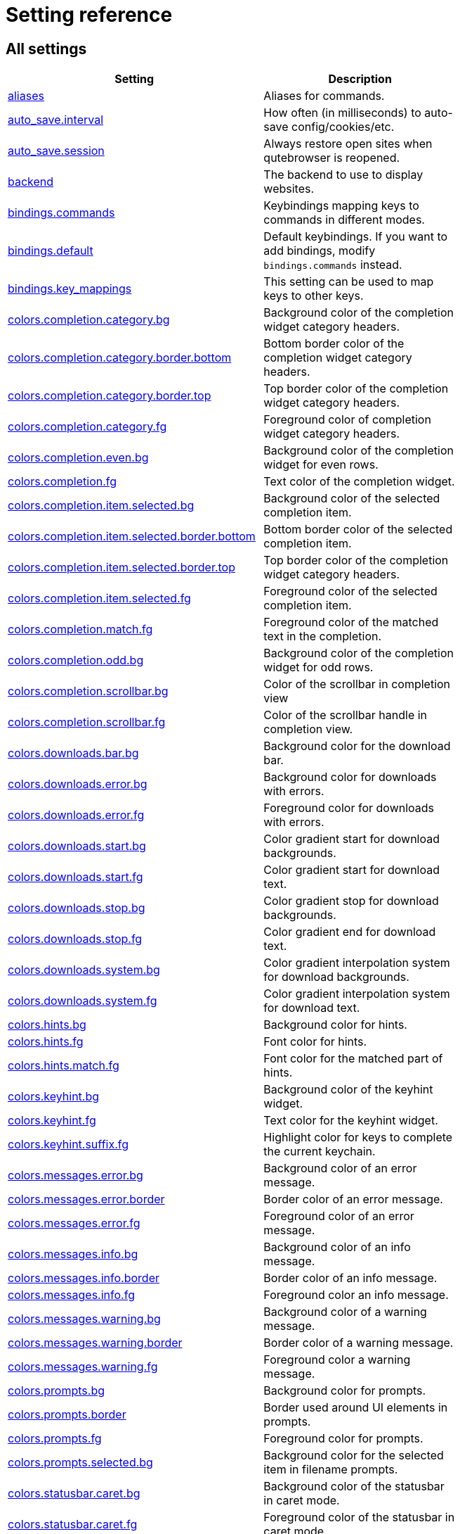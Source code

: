 // DO NOT EDIT THIS FILE DIRECTLY!
// It is autogenerated by running:
//   $ python3 scripts/dev/src2asciidoc.py

= Setting reference

== All settings

[options="header",width="75%",cols="25%,75%"]
|==============
|Setting|Description
|<<aliases,aliases>>|Aliases for commands.
|<<auto_save.interval,auto_save.interval>>|How often (in milliseconds) to auto-save config/cookies/etc.
|<<auto_save.session,auto_save.session>>|Always restore open sites when qutebrowser is reopened.
|<<backend,backend>>|The backend to use to display websites.
|<<bindings.commands,bindings.commands>>|Keybindings mapping keys to commands in different modes.
|<<bindings.default,bindings.default>>|Default keybindings. If you want to add bindings, modify `bindings.commands` instead.
|<<bindings.key_mappings,bindings.key_mappings>>|This setting can be used to map keys to other keys.
|<<colors.completion.category.bg,colors.completion.category.bg>>|Background color of the completion widget category headers.
|<<colors.completion.category.border.bottom,colors.completion.category.border.bottom>>|Bottom border color of the completion widget category headers.
|<<colors.completion.category.border.top,colors.completion.category.border.top>>|Top border color of the completion widget category headers.
|<<colors.completion.category.fg,colors.completion.category.fg>>|Foreground color of completion widget category headers.
|<<colors.completion.even.bg,colors.completion.even.bg>>|Background color of the completion widget for even rows.
|<<colors.completion.fg,colors.completion.fg>>|Text color of the completion widget.
|<<colors.completion.item.selected.bg,colors.completion.item.selected.bg>>|Background color of the selected completion item.
|<<colors.completion.item.selected.border.bottom,colors.completion.item.selected.border.bottom>>|Bottom border color of the selected completion item.
|<<colors.completion.item.selected.border.top,colors.completion.item.selected.border.top>>|Top border color of the completion widget category headers.
|<<colors.completion.item.selected.fg,colors.completion.item.selected.fg>>|Foreground color of the selected completion item.
|<<colors.completion.match.fg,colors.completion.match.fg>>|Foreground color of the matched text in the completion.
|<<colors.completion.odd.bg,colors.completion.odd.bg>>|Background color of the completion widget for odd rows.
|<<colors.completion.scrollbar.bg,colors.completion.scrollbar.bg>>|Color of the scrollbar in completion view
|<<colors.completion.scrollbar.fg,colors.completion.scrollbar.fg>>|Color of the scrollbar handle in completion view.
|<<colors.downloads.bar.bg,colors.downloads.bar.bg>>|Background color for the download bar.
|<<colors.downloads.error.bg,colors.downloads.error.bg>>|Background color for downloads with errors.
|<<colors.downloads.error.fg,colors.downloads.error.fg>>|Foreground color for downloads with errors.
|<<colors.downloads.start.bg,colors.downloads.start.bg>>|Color gradient start for download backgrounds.
|<<colors.downloads.start.fg,colors.downloads.start.fg>>|Color gradient start for download text.
|<<colors.downloads.stop.bg,colors.downloads.stop.bg>>|Color gradient stop for download backgrounds.
|<<colors.downloads.stop.fg,colors.downloads.stop.fg>>|Color gradient end for download text.
|<<colors.downloads.system.bg,colors.downloads.system.bg>>|Color gradient interpolation system for download backgrounds.
|<<colors.downloads.system.fg,colors.downloads.system.fg>>|Color gradient interpolation system for download text.
|<<colors.hints.bg,colors.hints.bg>>|Background color for hints.
|<<colors.hints.fg,colors.hints.fg>>|Font color for hints.
|<<colors.hints.match.fg,colors.hints.match.fg>>|Font color for the matched part of hints.
|<<colors.keyhint.bg,colors.keyhint.bg>>|Background color of the keyhint widget.
|<<colors.keyhint.fg,colors.keyhint.fg>>|Text color for the keyhint widget.
|<<colors.keyhint.suffix.fg,colors.keyhint.suffix.fg>>|Highlight color for keys to complete the current keychain.
|<<colors.messages.error.bg,colors.messages.error.bg>>|Background color of an error message.
|<<colors.messages.error.border,colors.messages.error.border>>|Border color of an error message.
|<<colors.messages.error.fg,colors.messages.error.fg>>|Foreground color of an error message.
|<<colors.messages.info.bg,colors.messages.info.bg>>|Background color of an info message.
|<<colors.messages.info.border,colors.messages.info.border>>|Border color of an info message.
|<<colors.messages.info.fg,colors.messages.info.fg>>|Foreground color an info message.
|<<colors.messages.warning.bg,colors.messages.warning.bg>>|Background color of a warning message.
|<<colors.messages.warning.border,colors.messages.warning.border>>|Border color of a warning message.
|<<colors.messages.warning.fg,colors.messages.warning.fg>>|Foreground color a warning message.
|<<colors.prompts.bg,colors.prompts.bg>>|Background color for prompts.
|<<colors.prompts.border,colors.prompts.border>>|Border used around UI elements in prompts.
|<<colors.prompts.fg,colors.prompts.fg>>|Foreground color for prompts.
|<<colors.prompts.selected.bg,colors.prompts.selected.bg>>|Background color for the selected item in filename prompts.
|<<colors.statusbar.caret.bg,colors.statusbar.caret.bg>>|Background color of the statusbar in caret mode.
|<<colors.statusbar.caret.fg,colors.statusbar.caret.fg>>|Foreground color of the statusbar in caret mode.
|<<colors.statusbar.caret.selection.bg,colors.statusbar.caret.selection.bg>>|Background color of the statusbar in caret mode with a selection.
|<<colors.statusbar.caret.selection.fg,colors.statusbar.caret.selection.fg>>|Foreground color of the statusbar in caret mode with a selection.
|<<colors.statusbar.command.bg,colors.statusbar.command.bg>>|Background color of the statusbar in command mode.
|<<colors.statusbar.command.fg,colors.statusbar.command.fg>>|Foreground color of the statusbar in command mode.
|<<colors.statusbar.command.private.bg,colors.statusbar.command.private.bg>>|Background color of the statusbar in private browsing + command mode.
|<<colors.statusbar.command.private.fg,colors.statusbar.command.private.fg>>|Foreground color of the statusbar in private browsing + command mode.
|<<colors.statusbar.insert.bg,colors.statusbar.insert.bg>>|Background color of the statusbar in insert mode.
|<<colors.statusbar.insert.fg,colors.statusbar.insert.fg>>|Foreground color of the statusbar in insert mode.
|<<colors.statusbar.normal.bg,colors.statusbar.normal.bg>>|Background color of the statusbar.
|<<colors.statusbar.normal.fg,colors.statusbar.normal.fg>>|Foreground color of the statusbar.
|<<colors.statusbar.passthrough.bg,colors.statusbar.passthrough.bg>>|Background color of the statusbar in passthrough mode.
|<<colors.statusbar.passthrough.fg,colors.statusbar.passthrough.fg>>|Foreground color of the statusbar in passthrough mode.
|<<colors.statusbar.private.bg,colors.statusbar.private.bg>>|Background color of the statusbar in private browsing mode.
|<<colors.statusbar.private.fg,colors.statusbar.private.fg>>|Foreground color of the statusbar in private browsing mode.
|<<colors.statusbar.progress.bg,colors.statusbar.progress.bg>>|Background color of the progress bar.
|<<colors.statusbar.url.error.fg,colors.statusbar.url.error.fg>>|Foreground color of the URL in the statusbar on error.
|<<colors.statusbar.url.fg,colors.statusbar.url.fg>>|Default foreground color of the URL in the statusbar.
|<<colors.statusbar.url.hover.fg,colors.statusbar.url.hover.fg>>|Foreground color of the URL in the statusbar for hovered links.
|<<colors.statusbar.url.success.http.fg,colors.statusbar.url.success.http.fg>>|Foreground color of the URL in the statusbar on successful load (http).
|<<colors.statusbar.url.success.https.fg,colors.statusbar.url.success.https.fg>>|Foreground color of the URL in the statusbar on successful load (https).
|<<colors.statusbar.url.warn.fg,colors.statusbar.url.warn.fg>>|Foreground color of the URL in the statusbar when there's a warning.
|<<colors.tabs.bar.bg,colors.tabs.bar.bg>>|Background color of the tab bar.
|<<colors.tabs.even.bg,colors.tabs.even.bg>>|Background color of unselected even tabs.
|<<colors.tabs.even.fg,colors.tabs.even.fg>>|Foreground color of unselected even tabs.
|<<colors.tabs.indicator.error,colors.tabs.indicator.error>>|Color for the tab indicator on errors.
|<<colors.tabs.indicator.start,colors.tabs.indicator.start>>|Color gradient start for the tab indicator.
|<<colors.tabs.indicator.stop,colors.tabs.indicator.stop>>|Color gradient end for the tab indicator.
|<<colors.tabs.indicator.system,colors.tabs.indicator.system>>|Color gradient interpolation system for the tab indicator.
|<<colors.tabs.odd.bg,colors.tabs.odd.bg>>|Background color of unselected odd tabs.
|<<colors.tabs.odd.fg,colors.tabs.odd.fg>>|Foreground color of unselected odd tabs.
|<<colors.tabs.selected.even.bg,colors.tabs.selected.even.bg>>|Background color of selected even tabs.
|<<colors.tabs.selected.even.fg,colors.tabs.selected.even.fg>>|Foreground color of selected even tabs.
|<<colors.tabs.selected.odd.bg,colors.tabs.selected.odd.bg>>|Background color of selected odd tabs.
|<<colors.tabs.selected.odd.fg,colors.tabs.selected.odd.fg>>|Foreground color of selected odd tabs.
|<<colors.webpage.bg,colors.webpage.bg>>|Background color for webpages if unset (or empty to use the theme's color)
|<<completion.cmd_history_max_items,completion.cmd_history_max_items>>|How many commands to save in the command history.
|<<completion.delay,completion.delay>>|Delay in ms before updating completions after typing a character.
|<<completion.height,completion.height>>|The height of the completion, in px or as percentage of the window.
|<<completion.min_chars,completion.min_chars>>|Minimum amount of characters needed to update completions.
|<<completion.quick,completion.quick>>|Move on to the next part when there's only one possible completion left.
|<<completion.scrollbar.padding,completion.scrollbar.padding>>|Padding of scrollbar handle in the completion window (in px).
|<<completion.scrollbar.width,completion.scrollbar.width>>|Width of the scrollbar in the completion window (in px).
|<<completion.show,completion.show>>|When to show the autocompletion window.
|<<completion.shrink,completion.shrink>>|Shrink the completion to be smaller than the configured size if there are no scrollbars.
|<<completion.timestamp_format,completion.timestamp_format>>|How to format timestamps (e.g. for the history completion).
|<<completion.use_best_match,completion.use_best_match>>|Whether to execute the best-matching command on a partial match.
|<<completion.web_history_max_items,completion.web_history_max_items>>|How many URLs to show in the web history.
|<<confirm_quit,confirm_quit>>|Whether quitting the application requires a confirmation.
|<<content.cache.appcache,content.cache.appcache>>|Whether support for the HTML 5 web application cache feature is enabled.
|<<content.cache.maximum_pages,content.cache.maximum_pages>>|The maximum number of pages to hold in the global memory page cache.
|<<content.cache.size,content.cache.size>>|Size of the HTTP network cache. Null to use the default value.
|<<content.cookies.accept,content.cookies.accept>>|Control which cookies to accept.
|<<content.cookies.store,content.cookies.store>>|Store cookies.
|<<content.default_encoding,content.default_encoding>>|Default encoding to use for websites.
|<<content.developer_extras,content.developer_extras>>|Enable extra tools for Web developers.
|<<content.dns_prefetch,content.dns_prefetch>>|Try to pre-fetch DNS entries to speed up browsing.
|<<content.frame_flattening,content.frame_flattening>>|Expand each subframe to its contents.
|<<content.geolocation,content.geolocation>>|Allow websites to request geolocations.
|<<content.headers.accept_language,content.headers.accept_language>>|Value to send in the `Accept-Language` header.
|<<content.headers.custom,content.headers.custom>>|Set custom headers for qutebrowser HTTP requests.
|<<content.headers.do_not_track,content.headers.do_not_track>>|Value to send in the `DNT` header.
|<<content.headers.referer,content.headers.referer>>|Send the Referer header.
|<<content.headers.user_agent,content.headers.user_agent>>|User agent to send. Unset to send the default.
|<<content.host_blocking.enabled,content.host_blocking.enabled>>|Whether host blocking is enabled.
|<<content.host_blocking.lists,content.host_blocking.lists>>|List of URLs of lists which contain hosts to block.
|<<content.host_blocking.whitelist,content.host_blocking.whitelist>>|List of domains that should always be loaded, despite being ad-blocked.
|<<content.hyperlink_auditing,content.hyperlink_auditing>>|Enable or disable hyperlink auditing (`<a ping>`).
|<<content.images,content.images>>|Whether images are automatically loaded in web pages.
|<<content.javascript.alert,content.javascript.alert>>|Show javascript alerts.
|<<content.javascript.can_access_clipboard,content.javascript.can_access_clipboard>>|Whether JavaScript can read from or write to the clipboard.
|<<content.javascript.can_close_tabs,content.javascript.can_close_tabs>>|Whether JavaScript can close tabs.
|<<content.javascript.can_open_tabs_automatically,content.javascript.can_open_tabs_automatically>>|Whether JavaScript can open new tabs without user interaction.
|<<content.javascript.enabled,content.javascript.enabled>>|Enables or disables JavaScript.
|<<content.javascript.log,content.javascript.log>>|Log levels to use for JavaScript console logging messages.
|<<content.javascript.modal_dialog,content.javascript.modal_dialog>>|Use the standard JavaScript modal dialog for `alert()` and `confirm()`
|<<content.javascript.prompt,content.javascript.prompt>>|Show javascript prompts.
|<<content.local_content_can_access_file_urls,content.local_content_can_access_file_urls>>|Whether locally loaded documents are allowed to access other local urls.
|<<content.local_content_can_access_remote_urls,content.local_content_can_access_remote_urls>>|Whether locally loaded documents are allowed to access remote urls.
|<<content.local_storage,content.local_storage>>|Whether support for HTML 5 local storage and Web SQL is enabled.
|<<content.media_capture,content.media_capture>>|Allow websites to record audio/video.
|<<content.netrc_file,content.netrc_file>>|Location of a netrc-file for HTTP authentication.
|<<content.notifications,content.notifications>>|Allow websites to show notifications.
|<<content.pdfjs,content.pdfjs>>|Enable pdf.js to view PDF files in the browser.
|<<content.plugins,content.plugins>>|Enables or disables plugins in Web pages.
|<<content.print_element_backgrounds,content.print_element_backgrounds>>|Whether the background color and images are also drawn when the page is printed.
|<<content.private_browsing,content.private_browsing>>|Open new windows in private browsing mode which does not record visited pages.
|<<content.proxy,content.proxy>>|The proxy to use.
|<<content.proxy_dns_requests,content.proxy_dns_requests>>|Send DNS requests over the configured proxy.
|<<content.ssl_strict,content.ssl_strict>>|Validate SSL handshakes.
|<<content.user_stylesheets,content.user_stylesheets>>|A list of user stylesheet filenames to use.
|<<content.webgl,content.webgl>>|Enables or disables WebGL.
|<<content.xss_auditing,content.xss_auditing>>|Whether load requests should be monitored for cross-site scripting attempts.
|<<downloads.location.directory,downloads.location.directory>>|The directory to save downloads to.
|<<downloads.location.prompt,downloads.location.prompt>>|Prompt the user for the download location.
|<<downloads.location.remember,downloads.location.remember>>|Remember the last used download directory.
|<<downloads.location.suggestion,downloads.location.suggestion>>|What to display in the download filename input.
|<<downloads.open_dispatcher,downloads.open_dispatcher>>|The default program used to open downloads.
|<<downloads.position,downloads.position>>|Where to show the downloaded files.
|<<downloads.remove_finished,downloads.remove_finished>>|Number of milliseconds to wait before removing finished downloads.
|<<editor.command,editor.command>>|The editor (and arguments) to use for the `open-editor` command.
|<<editor.encoding,editor.encoding>>|Encoding to use for the editor.
|<<fonts.completion.category,fonts.completion.category>>|Font used in the completion categories.
|<<fonts.completion.entry,fonts.completion.entry>>|Font used in the completion widget.
|<<fonts.debug_console,fonts.debug_console>>|Font used for the debugging console.
|<<fonts.downloads,fonts.downloads>>|Font used for the downloadbar.
|<<fonts.hints,fonts.hints>>|Font used for the hints.
|<<fonts.keyhint,fonts.keyhint>>|Font used in the keyhint widget.
|<<fonts.messages.error,fonts.messages.error>>|Font used for error messages.
|<<fonts.messages.info,fonts.messages.info>>|Font used for info messages.
|<<fonts.messages.warning,fonts.messages.warning>>|Font used for warning messages.
|<<fonts.monospace,fonts.monospace>>|Default monospace fonts.
|<<fonts.prompts,fonts.prompts>>|Font used for prompts.
|<<fonts.statusbar,fonts.statusbar>>|Font used in the statusbar.
|<<fonts.tabs,fonts.tabs>>|Font used in the tab bar.
|<<fonts.web.family.cursive,fonts.web.family.cursive>>|Font family for cursive fonts.
|<<fonts.web.family.fantasy,fonts.web.family.fantasy>>|Font family for fantasy fonts.
|<<fonts.web.family.fixed,fonts.web.family.fixed>>|Font family for fixed fonts.
|<<fonts.web.family.sans_serif,fonts.web.family.sans_serif>>|Font family for sans-serif fonts.
|<<fonts.web.family.serif,fonts.web.family.serif>>|Font family for serif fonts.
|<<fonts.web.family.standard,fonts.web.family.standard>>|Font family for standard fonts.
|<<fonts.web.size.default,fonts.web.size.default>>|The default font size for regular text.
|<<fonts.web.size.default_fixed,fonts.web.size.default_fixed>>|The default font size for fixed-pitch text.
|<<fonts.web.size.minimum,fonts.web.size.minimum>>|The hard minimum font size.
|<<fonts.web.size.minimum_logical,fonts.web.size.minimum_logical>>|The minimum logical font size that is applied when zooming out.
|<<hints.auto_follow,hints.auto_follow>>|Controls when a hint can be automatically followed without pressing Enter.
|<<hints.auto_follow_timeout,hints.auto_follow_timeout>>|A timeout (in milliseconds) to ignore normal-mode key bindings after a successful auto-follow.
|<<hints.border,hints.border>>|CSS border value for hints.
|<<hints.chars,hints.chars>>|Chars used for hint strings.
|<<hints.dictionary,hints.dictionary>>|The dictionary file to be used by the word hints.
|<<hints.find_implementation,hints.find_implementation>>|Which implementation to use to find elements to hint.
|<<hints.hide_unmatched_rapid_hints,hints.hide_unmatched_rapid_hints>>|Hide unmatched hints in rapid mode.
|<<hints.min_chars,hints.min_chars>>|Minimum number of chars used for hint strings.
|<<hints.mode,hints.mode>>|Mode to use for hints.
|<<hints.next_regexes,hints.next_regexes>>|A comma-separated list of regexes to use for 'next' links.
|<<hints.prev_regexes,hints.prev_regexes>>|A comma-separated list of regexes to use for 'prev' links.
|<<hints.scatter,hints.scatter>>|Scatter hint key chains (like Vimium) or not (like dwb).
|<<hints.uppercase,hints.uppercase>>|Make chars in hint strings uppercase.
|<<history_gap_interval,history_gap_interval>>|The maximum time in minutes between two history items for them to be considered being from the same browsing session.
|<<ignore_case,ignore_case>>|Find text on a page case-insensitively.
|<<input.forward_unbound_keys,input.forward_unbound_keys>>|Forward unbound keys to the webview in normal mode.
|<<input.insert_mode.auto_leave,input.insert_mode.auto_leave>>|Leave insert mode if a non-editable element is clicked.
|<<input.insert_mode.auto_load,input.insert_mode.auto_load>>|Automatically enter insert mode if an editable element is focused after loading the page.
|<<input.insert_mode.plugins,input.insert_mode.plugins>>|Switch to insert mode when clicking flash and other plugins.
|<<input.links_included_in_focus_chain,input.links_included_in_focus_chain>>|Include hyperlinks in the keyboard focus chain when tabbing.
|<<input.partial_timeout,input.partial_timeout>>|Timeout (in milliseconds) for partially typed key bindings.
|<<input.rocker_gestures,input.rocker_gestures>>|Enable Opera-like mouse rocker gestures.
|<<input.spatial_navigation,input.spatial_navigation>>|Enable Spatial Navigation.
|<<keyhint.blacklist,keyhint.blacklist>>|Keychains that shouldn't be shown in the keyhint dialog.
|<<keyhint.delay,keyhint.delay>>|Time from pressing a key to seeing the keyhint dialog (ms).
|<<keyhint.radius,keyhint.radius>>|The rounding radius for the edges of the keyhint dialog.
|<<messages.timeout,messages.timeout>>|Time (in ms) to show messages in the statusbar for.
|<<new_instance_open_target,new_instance_open_target>>|How to open links in an existing instance if a new one is launched.
|<<new_instance_open_target_window,new_instance_open_target_window>>|Which window to choose when opening links as new tabs.
|<<prompt.filebrowser,prompt.filebrowser>>|Show a filebrowser in upload/download prompts.
|<<prompt.radius,prompt.radius>>|The rounding radius for the edges of prompts.
|<<qt.args,qt.args>>|Additional arguments to pass to Qt, without leading `--`.
|<<qt.force_platform,qt.force_platform>>|Force a Qt platform to use.
|<<qt.force_software_rendering,qt.force_software_rendering>>|Force software rendering for QtWebEngine.
|<<scrolling.bar,scrolling.bar>>|Show a scrollbar.
|<<scrolling.smooth,scrolling.smooth>>|Enable smooth scrolling for web pages.
|<<session_default_name,session_default_name>>|The name of the session to save by default.
|<<spellcheck.languages,spellcheck.languages>>|Spell checking languages.
|<<statusbar.hide,statusbar.hide>>|Hide the statusbar unless a message is shown.
|<<statusbar.padding,statusbar.padding>>|Padding for the statusbar.
|<<statusbar.position,statusbar.position>>|The position of the status bar.
|<<tabs.background,tabs.background>>|Open new tabs (middleclick/ctrl+click) in the background.
|<<tabs.close_mouse_button,tabs.close_mouse_button>>|On which mouse button to close tabs.
|<<tabs.close_mouse_button_on_bar,tabs.close_mouse_button_on_bar>>|Behavior when the close mouse button is pressed on the tab bar.
|<<tabs.favicons.scale,tabs.favicons.scale>>|Scaling for favicons in the tab bar.
|<<tabs.favicons.show,tabs.favicons.show>>|Show favicons in the tab bar.
|<<tabs.indicator_padding,tabs.indicator_padding>>|Padding for tab indicators
|<<tabs.last_close,tabs.last_close>>|Behavior when the last tab is closed.
|<<tabs.mousewheel_switching,tabs.mousewheel_switching>>|Switch between tabs using the mouse wheel.
|<<tabs.new_position.related,tabs.new_position.related>>|How new tabs opened from another tab are positioned.
|<<tabs.new_position.unrelated,tabs.new_position.unrelated>>|How new tabs which aren't opened from another tab are positioned.
|<<tabs.padding,tabs.padding>>|Padding around text for tabs
|<<tabs.position,tabs.position>>|The position of the tab bar.
|<<tabs.select_on_remove,tabs.select_on_remove>>|Which tab to select when the focused tab is removed.
|<<tabs.show,tabs.show>>|When to show the tab bar.
|<<tabs.show_switching_delay,tabs.show_switching_delay>>|Time to show the tab bar before hiding it when tabs.show is set to 'switching'.
|<<tabs.tabs_are_windows,tabs.tabs_are_windows>>|Open a new window for every tab.
|<<tabs.title.alignment,tabs.title.alignment>>|Alignment of the text inside of tabs.
|<<tabs.title.format,tabs.title.format>>|The format to use for the tab title.
|<<tabs.title.format_pinned,tabs.title.format_pinned>>|The format to use for the tab title for pinned tabs. The same placeholders like for `tabs.title.format` are defined.
|<<tabs.width.bar,tabs.width.bar>>|The width of the tab bar if it's vertical, in px or as percentage of the window.
|<<tabs.width.indicator,tabs.width.indicator>>|Width of the progress indicator (0 to disable).
|<<tabs.wrap,tabs.wrap>>|Whether to wrap when changing tabs.
|<<url.auto_search,url.auto_search>>|Whether to start a search when something else than a URL is entered.
|<<url.default_page,url.default_page>>|The page to open if :open -t/-b/-w is used without URL.
|<<url.incdec_segments,url.incdec_segments>>|The URL segments where `:navigate increment/decrement` will search for a number.
|<<url.searchengines,url.searchengines>>|Definitions of search engines which can be used via the address bar.
|<<url.start_pages,url.start_pages>>|The page(s) to open at the start.
|<<url.yank_ignored_parameters,url.yank_ignored_parameters>>|The URL parameters to strip with `:yank url`.
|<<window.hide_wayland_decoration,window.hide_wayland_decoration>>|Hide the window decoration when using wayland (requires restart)
|<<window.title_format,window.title_format>>|The format to use for the window title.
|<<zoom.default,zoom.default>>|The default zoom level.
|<<zoom.levels,zoom.levels>>|The available zoom levels.
|<<zoom.mouse_divider,zoom.mouse_divider>>|How much to divide the mouse wheel movements to translate them into zoom increments.
|<<zoom.text_only,zoom.text_only>>|Whether the zoom factor on a frame applies only to the text or to all content.
|==============

[[aliases]]
=== aliases
Aliases for commands.
The keys of the given dictionary are the aliases, while the values are the commands they map to.

Type: <<types,Dict>>

Default: 

- +pass:[q]+: +pass:[quit]+
- +pass:[w]+: +pass:[session-save]+
- +pass:[wq]+: +pass:[quit --save]+

[[auto_save.interval]]
=== auto_save.interval
How often (in milliseconds) to auto-save config/cookies/etc.

Type: <<types,Int>>

Default: +pass:[15000]+

[[auto_save.session]]
=== auto_save.session
Always restore open sites when qutebrowser is reopened.

Type: <<types,Bool>>

Default: +pass:[false]+

[[backend]]
=== backend
The backend to use to display websites.
qutebrowser supports two different web rendering engines / backends, QtWebKit and QtWebEngine.
QtWebKit was discontinued by the Qt project with Qt 5.6, but picked up as a well maintained fork: https://github.com/annulen/webkit/wiki - qutebrowser only supports the fork.
QtWebEngine is Qt's official successor to QtWebKit. It's slightly more resource hungry that QtWebKit and has a couple of missing features in qutebrowser, but is generally the preferred choice.
This setting requires a restart.

Type: <<types,String>>

Valid values:

 * +webengine+: Use QtWebEngine (based on Chromium)
 * +webkit+: Use QtWebKit (based on WebKit, similar to Safari)

Default: +pass:[webengine]+

[[bindings.commands]]
=== bindings.commands
Keybindings mapping keys to commands in different modes.
While it's possible to add bindings with this setting, it's recommended to use `config.bind()` in `config.py` or the `:bind` command, and leave this setting alone.
This setting is a dictionary containing mode names and dictionaries mapping keys to commands:
`{mode: {key: command}}`
If you want to map a key to another key, check the `bindings.key_mappings` setting instead.
For special keys (can't be part of a keychain), enclose them in `<`...`>`. For modifiers, you can use either `-` or `+` as delimiters, and these names:

  * Control: `Control`, `Ctrl`

  * Meta:    `Meta`, `Windows`, `Mod4`

  * Alt:     `Alt`, `Mod1`

  * Shift:   `Shift`

For simple keys (no `<>`-signs), a capital letter means the key is pressed with Shift. For special keys (with `<>`-signs), you need to explicitly add `Shift-` to match a key pressed with shift.
If you want a binding to do nothing, bind it to the `nop` command. If you want a default binding to be passed through to the website, bind it to null.
Note that some commands which are only useful for bindings (but not used interactively) are hidden from the command completion. See `:help` for a full list of available commands.
The following modes are available:

* normal: The default mode, where most commands are invoked.

* insert: Entered when an input field is focused on a website, or by
  pressing `i` in normal mode. Passes through almost all keypresses to the
  website, but has some bindings like `<Ctrl-e>` to open an external editor.
  Note that single keys can't be bound in this mode.

* hint: Entered when `f` is pressed to select links with the keyboard. Note
  that single keys can't be bound in this mode.

* passthrough: Similar to insert mode, but passes through all keypresses
  except `<Escape>` to leave the mode. It might be useful to bind `<Escape>`
  to some other key in this mode if you want to be able to send an Escape
  key to the website as well. Note that single keys can't be bound in this
  mode.

* command: Entered when pressing the `:` key in order to enter a command.
  Note that single keys can't be bound in this mode.

* prompt: Entered when there's a prompt to display, like for download
  locations or when invoked from JavaScript.
  +
  You can bind normal keys in this mode, but they will be only active when a
  yes/no-prompt is asked. For other prompt modes, you can only bind special
  keys.

* caret: Entered when pressing the `v` mode, used to select text using the
  keyboard.

* register: Entered when qutebrowser is waiting for a register name/key for
  commands like `:set-mark`.

Type: <<types,Dict>>

Default: empty

[[bindings.default]]
=== bindings.default
Default keybindings. If you want to add bindings, modify `bindings.commands` instead.
The main purpose of this setting is that you can set it to an empty dictionary if you want to load no default keybindings at all.
If you want to preserve default bindings (and get new bindings when there is an update), use `config.bind()` in `config.py` or the `:bind` command, and leave this setting alone.

Type: <<types,Dict>>

Default: 

- +pass:[caret]+:

* +pass:[$]+: +pass:[move-to-end-of-line]+
* +pass:[0]+: +pass:[move-to-start-of-line]+
* +pass:[&lt;Ctrl-Space&gt;]+: +pass:[drop-selection]+
* +pass:[&lt;Escape&gt;]+: +pass:[leave-mode]+
* +pass:[&lt;Return&gt;]+: +pass:[yank selection]+
* +pass:[&lt;Space&gt;]+: +pass:[toggle-selection]+
* +pass:[G]+: +pass:[move-to-end-of-document]+
* +pass:[H]+: +pass:[scroll left]+
* +pass:[J]+: +pass:[scroll down]+
* +pass:[K]+: +pass:[scroll up]+
* +pass:[L]+: +pass:[scroll right]+
* +pass:[Y]+: +pass:[yank selection -s]+
* +pass:[[]+: +pass:[move-to-start-of-prev-block]+
* +pass:[]]+: +pass:[move-to-start-of-next-block]+
* +pass:[b]+: +pass:[move-to-prev-word]+
* +pass:[c]+: +pass:[enter-mode normal]+
* +pass:[e]+: +pass:[move-to-end-of-word]+
* +pass:[gg]+: +pass:[move-to-start-of-document]+
* +pass:[h]+: +pass:[move-to-prev-char]+
* +pass:[j]+: +pass:[move-to-next-line]+
* +pass:[k]+: +pass:[move-to-prev-line]+
* +pass:[l]+: +pass:[move-to-next-char]+
* +pass:[v]+: +pass:[toggle-selection]+
* +pass:[w]+: +pass:[move-to-next-word]+
* +pass:[y]+: +pass:[yank selection]+
* +pass:[{]+: +pass:[move-to-end-of-prev-block]+
* +pass:[}]+: +pass:[move-to-end-of-next-block]+
- +pass:[command]+:

* +pass:[&lt;Alt-B&gt;]+: +pass:[rl-backward-word]+
* +pass:[&lt;Alt-Backspace&gt;]+: +pass:[rl-backward-kill-word]+
* +pass:[&lt;Alt-D&gt;]+: +pass:[rl-kill-word]+
* +pass:[&lt;Alt-F&gt;]+: +pass:[rl-forward-word]+
* +pass:[&lt;Ctrl-?&gt;]+: +pass:[rl-delete-char]+
* +pass:[&lt;Ctrl-A&gt;]+: +pass:[rl-beginning-of-line]+
* +pass:[&lt;Ctrl-B&gt;]+: +pass:[rl-backward-char]+
* +pass:[&lt;Ctrl-D&gt;]+: +pass:[completion-item-del]+
* +pass:[&lt;Ctrl-E&gt;]+: +pass:[rl-end-of-line]+
* +pass:[&lt;Ctrl-F&gt;]+: +pass:[rl-forward-char]+
* +pass:[&lt;Ctrl-H&gt;]+: +pass:[rl-backward-delete-char]+
* +pass:[&lt;Ctrl-K&gt;]+: +pass:[rl-kill-line]+
* +pass:[&lt;Ctrl-N&gt;]+: +pass:[command-history-next]+
* +pass:[&lt;Ctrl-P&gt;]+: +pass:[command-history-prev]+
* +pass:[&lt;Ctrl-Shift-Tab&gt;]+: +pass:[completion-item-focus prev-category]+
* +pass:[&lt;Ctrl-Tab&gt;]+: +pass:[completion-item-focus next-category]+
* +pass:[&lt;Ctrl-U&gt;]+: +pass:[rl-unix-line-discard]+
* +pass:[&lt;Ctrl-W&gt;]+: +pass:[rl-unix-word-rubout]+
* +pass:[&lt;Ctrl-Y&gt;]+: +pass:[rl-yank]+
* +pass:[&lt;Down&gt;]+: +pass:[command-history-next]+
* +pass:[&lt;Escape&gt;]+: +pass:[leave-mode]+
* +pass:[&lt;Return&gt;]+: +pass:[command-accept]+
* +pass:[&lt;Shift-Delete&gt;]+: +pass:[completion-item-del]+
* +pass:[&lt;Shift-Tab&gt;]+: +pass:[completion-item-focus prev]+
* +pass:[&lt;Tab&gt;]+: +pass:[completion-item-focus next]+
* +pass:[&lt;Up&gt;]+: +pass:[command-history-prev]+
- +pass:[hint]+:

* +pass:[&lt;Ctrl-B&gt;]+: +pass:[hint all tab-bg]+
* +pass:[&lt;Ctrl-F&gt;]+: +pass:[hint links]+
* +pass:[&lt;Ctrl-R&gt;]+: +pass:[hint --rapid links tab-bg]+
* +pass:[&lt;Escape&gt;]+: +pass:[leave-mode]+
* +pass:[&lt;Return&gt;]+: +pass:[follow-hint]+
- +pass:[insert]+:

* +pass:[&lt;Ctrl-E&gt;]+: +pass:[open-editor]+
* +pass:[&lt;Escape&gt;]+: +pass:[leave-mode]+
* +pass:[&lt;Shift-Ins&gt;]+: +pass:[insert-text {primary}]+
- +pass:[normal]+:

* +pass:[&#x27;]+: +pass:[enter-mode jump_mark]+
* +pass:[+]+: +pass:[zoom-in]+
* +pass:[-]+: +pass:[zoom-out]+
* +pass:[.]+: +pass:[repeat-command]+
* +pass:[/]+: +pass:[set-cmd-text /]+
* +pass:[:]+: +pass:[set-cmd-text :]+
* +pass:[;I]+: +pass:[hint images tab]+
* +pass:[;O]+: +pass:[hint links fill :open -t -r {hint-url}]+
* +pass:[;R]+: +pass:[hint --rapid links window]+
* +pass:[;Y]+: +pass:[hint links yank-primary]+
* +pass:[;b]+: +pass:[hint all tab-bg]+
* +pass:[;d]+: +pass:[hint links download]+
* +pass:[;f]+: +pass:[hint all tab-fg]+
* +pass:[;h]+: +pass:[hint all hover]+
* +pass:[;i]+: +pass:[hint images]+
* +pass:[;o]+: +pass:[hint links fill :open {hint-url}]+
* +pass:[;r]+: +pass:[hint --rapid links tab-bg]+
* +pass:[;t]+: +pass:[hint inputs]+
* +pass:[;y]+: +pass:[hint links yank]+
* +pass:[&lt;Alt-1&gt;]+: +pass:[tab-focus 1]+
* +pass:[&lt;Alt-2&gt;]+: +pass:[tab-focus 2]+
* +pass:[&lt;Alt-3&gt;]+: +pass:[tab-focus 3]+
* +pass:[&lt;Alt-4&gt;]+: +pass:[tab-focus 4]+
* +pass:[&lt;Alt-5&gt;]+: +pass:[tab-focus 5]+
* +pass:[&lt;Alt-6&gt;]+: +pass:[tab-focus 6]+
* +pass:[&lt;Alt-7&gt;]+: +pass:[tab-focus 7]+
* +pass:[&lt;Alt-8&gt;]+: +pass:[tab-focus 8]+
* +pass:[&lt;Alt-9&gt;]+: +pass:[tab-focus -1]+
* +pass:[&lt;Ctrl-A&gt;]+: +pass:[navigate increment]+
* +pass:[&lt;Ctrl-Alt-p&gt;]+: +pass:[print]+
* +pass:[&lt;Ctrl-B&gt;]+: +pass:[scroll-page 0 -1]+
* +pass:[&lt;Ctrl-D&gt;]+: +pass:[scroll-page 0 0.5]+
* +pass:[&lt;Ctrl-F5&gt;]+: +pass:[reload -f]+
* +pass:[&lt;Ctrl-F&gt;]+: +pass:[scroll-page 0 1]+
* +pass:[&lt;Ctrl-N&gt;]+: +pass:[open -w]+
* +pass:[&lt;Ctrl-PgDown&gt;]+: +pass:[tab-next]+
* +pass:[&lt;Ctrl-PgUp&gt;]+: +pass:[tab-prev]+
* +pass:[&lt;Ctrl-Q&gt;]+: +pass:[quit]+
* +pass:[&lt;Ctrl-Return&gt;]+: +pass:[follow-selected -t]+
* +pass:[&lt;Ctrl-Shift-N&gt;]+: +pass:[open -p]+
* +pass:[&lt;Ctrl-Shift-T&gt;]+: +pass:[undo]+
* +pass:[&lt;Ctrl-Shift-W&gt;]+: +pass:[close]+
* +pass:[&lt;Ctrl-T&gt;]+: +pass:[open -t]+
* +pass:[&lt;Ctrl-Tab&gt;]+: +pass:[tab-focus last]+
* +pass:[&lt;Ctrl-U&gt;]+: +pass:[scroll-page 0 -0.5]+
* +pass:[&lt;Ctrl-V&gt;]+: +pass:[enter-mode passthrough]+
* +pass:[&lt;Ctrl-W&gt;]+: +pass:[tab-close]+
* +pass:[&lt;Ctrl-X&gt;]+: +pass:[navigate decrement]+
* +pass:[&lt;Ctrl-^&gt;]+: +pass:[tab-focus last]+
* +pass:[&lt;Ctrl-h&gt;]+: +pass:[home]+
* +pass:[&lt;Ctrl-p&gt;]+: +pass:[tab-pin]+
* +pass:[&lt;Ctrl-s&gt;]+: +pass:[stop]+
* +pass:[&lt;Escape&gt;]+: +pass:[clear-keychain ;; search ;; fullscreen --leave]+
* +pass:[&lt;F11&gt;]+: +pass:[fullscreen]+
* +pass:[&lt;F5&gt;]+: +pass:[reload]+
* +pass:[&lt;Return&gt;]+: +pass:[follow-selected]+
* +pass:[&lt;back&gt;]+: +pass:[back]+
* +pass:[&lt;forward&gt;]+: +pass:[forward]+
* +pass:[=]+: +pass:[zoom]+
* +pass:[?]+: +pass:[set-cmd-text ?]+
* +pass:[@]+: +pass:[run-macro]+
* +pass:[B]+: +pass:[set-cmd-text -s :quickmark-load -t]+
* +pass:[D]+: +pass:[tab-close -o]+
* +pass:[F]+: +pass:[hint all tab]+
* +pass:[G]+: +pass:[scroll-to-perc]+
* +pass:[H]+: +pass:[back]+
* +pass:[J]+: +pass:[tab-next]+
* +pass:[K]+: +pass:[tab-prev]+
* +pass:[L]+: +pass:[forward]+
* +pass:[M]+: +pass:[bookmark-add]+
* +pass:[N]+: +pass:[search-prev]+
* +pass:[O]+: +pass:[set-cmd-text -s :open -t]+
* +pass:[PP]+: +pass:[open -t -- {primary}]+
* +pass:[Pp]+: +pass:[open -t -- {clipboard}]+
* +pass:[R]+: +pass:[reload -f]+
* +pass:[Sb]+: +pass:[open qute://bookmarks#bookmarks]+
* +pass:[Sh]+: +pass:[open qute://history]+
* +pass:[Sq]+: +pass:[open qute://bookmarks]+
* +pass:[Ss]+: +pass:[open qute://settings]+
* +pass:[T]+: +pass:[tab-focus]+
* +pass:[ZQ]+: +pass:[quit]+
* +pass:[ZZ]+: +pass:[quit --save]+
* +pass:[[[]+: +pass:[navigate prev]+
* +pass:[]]]+: +pass:[navigate next]+
* +pass:[`]+: +pass:[enter-mode set_mark]+
* +pass:[ad]+: +pass:[download-cancel]+
* +pass:[b]+: +pass:[set-cmd-text -s :quickmark-load]+
* +pass:[cd]+: +pass:[download-clear]+
* +pass:[co]+: +pass:[tab-only]+
* +pass:[d]+: +pass:[tab-close]+
* +pass:[f]+: +pass:[hint]+
* +pass:[g$]+: +pass:[tab-focus -1]+
* +pass:[g0]+: +pass:[tab-focus 1]+
* +pass:[gB]+: +pass:[set-cmd-text -s :bookmark-load -t]+
* +pass:[gC]+: +pass:[tab-clone]+
* +pass:[gO]+: +pass:[set-cmd-text :open -t -r {url:pretty}]+
* +pass:[gU]+: +pass:[navigate up -t]+
* +pass:[g^]+: +pass:[tab-focus 1]+
* +pass:[ga]+: +pass:[open -t]+
* +pass:[gb]+: +pass:[set-cmd-text -s :bookmark-load]+
* +pass:[gd]+: +pass:[download]+
* +pass:[gf]+: +pass:[view-source]+
* +pass:[gg]+: +pass:[scroll-to-perc 0]+
* +pass:[gl]+: +pass:[tab-move -]+
* +pass:[gm]+: +pass:[tab-move]+
* +pass:[go]+: +pass:[set-cmd-text :open {url:pretty}]+
* +pass:[gr]+: +pass:[tab-move +]+
* +pass:[gt]+: +pass:[set-cmd-text -s :buffer]+
* +pass:[gu]+: +pass:[navigate up]+
* +pass:[h]+: +pass:[scroll left]+
* +pass:[i]+: +pass:[enter-mode insert]+
* +pass:[j]+: +pass:[scroll down]+
* +pass:[k]+: +pass:[scroll up]+
* +pass:[l]+: +pass:[scroll right]+
* +pass:[m]+: +pass:[quickmark-save]+
* +pass:[n]+: +pass:[search-next]+
* +pass:[o]+: +pass:[set-cmd-text -s :open]+
* +pass:[pP]+: +pass:[open -- {primary}]+
* +pass:[pp]+: +pass:[open -- {clipboard}]+
* +pass:[q]+: +pass:[record-macro]+
* +pass:[r]+: +pass:[reload]+
* +pass:[sf]+: +pass:[save]+
* +pass:[sk]+: +pass:[set-cmd-text -s :bind]+
* +pass:[sl]+: +pass:[set-cmd-text -s :set -t]+
* +pass:[ss]+: +pass:[set-cmd-text -s :set]+
* +pass:[th]+: +pass:[back -t]+
* +pass:[tl]+: +pass:[forward -t]+
* +pass:[u]+: +pass:[undo]+
* +pass:[v]+: +pass:[enter-mode caret]+
* +pass:[wB]+: +pass:[set-cmd-text -s :bookmark-load -w]+
* +pass:[wO]+: +pass:[set-cmd-text :open -w {url:pretty}]+
* +pass:[wP]+: +pass:[open -w -- {primary}]+
* +pass:[wb]+: +pass:[set-cmd-text -s :quickmark-load -w]+
* +pass:[wf]+: +pass:[hint all window]+
* +pass:[wh]+: +pass:[back -w]+
* +pass:[wi]+: +pass:[inspector]+
* +pass:[wl]+: +pass:[forward -w]+
* +pass:[wo]+: +pass:[set-cmd-text -s :open -w]+
* +pass:[wp]+: +pass:[open -w -- {clipboard}]+
* +pass:[xO]+: +pass:[set-cmd-text :open -b -r {url:pretty}]+
* +pass:[xb]+: +pass:[config-cycle statusbar.hide]+
* +pass:[xo]+: +pass:[set-cmd-text -s :open -b]+
* +pass:[xt]+: +pass:[config-cycle tabs.show always switching]+
* +pass:[xx]+: +pass:[config-cycle statusbar.hide ;; config-cycle tabs.show always switching]+
* +pass:[yD]+: +pass:[yank domain -s]+
* +pass:[yP]+: +pass:[yank pretty-url -s]+
* +pass:[yT]+: +pass:[yank title -s]+
* +pass:[yY]+: +pass:[yank -s]+
* +pass:[yd]+: +pass:[yank domain]+
* +pass:[yp]+: +pass:[yank pretty-url]+
* +pass:[yt]+: +pass:[yank title]+
* +pass:[yy]+: +pass:[yank]+
* +pass:[{{]+: +pass:[navigate prev -t]+
* +pass:[}}]+: +pass:[navigate next -t]+
- +pass:[passthrough]+:

* +pass:[&lt;Ctrl-V&gt;]+: +pass:[leave-mode]+
- +pass:[prompt]+:

* +pass:[&lt;Alt-B&gt;]+: +pass:[rl-backward-word]+
* +pass:[&lt;Alt-Backspace&gt;]+: +pass:[rl-backward-kill-word]+
* +pass:[&lt;Alt-D&gt;]+: +pass:[rl-kill-word]+
* +pass:[&lt;Alt-F&gt;]+: +pass:[rl-forward-word]+
* +pass:[&lt;Ctrl-?&gt;]+: +pass:[rl-delete-char]+
* +pass:[&lt;Ctrl-A&gt;]+: +pass:[rl-beginning-of-line]+
* +pass:[&lt;Ctrl-B&gt;]+: +pass:[rl-backward-char]+
* +pass:[&lt;Ctrl-E&gt;]+: +pass:[rl-end-of-line]+
* +pass:[&lt;Ctrl-F&gt;]+: +pass:[rl-forward-char]+
* +pass:[&lt;Ctrl-H&gt;]+: +pass:[rl-backward-delete-char]+
* +pass:[&lt;Ctrl-K&gt;]+: +pass:[rl-kill-line]+
* +pass:[&lt;Ctrl-U&gt;]+: +pass:[rl-unix-line-discard]+
* +pass:[&lt;Ctrl-W&gt;]+: +pass:[rl-unix-word-rubout]+
* +pass:[&lt;Ctrl-X&gt;]+: +pass:[prompt-open-download]+
* +pass:[&lt;Ctrl-Y&gt;]+: +pass:[rl-yank]+
* +pass:[&lt;Down&gt;]+: +pass:[prompt-item-focus next]+
* +pass:[&lt;Escape&gt;]+: +pass:[leave-mode]+
* +pass:[&lt;Return&gt;]+: +pass:[prompt-accept]+
* +pass:[&lt;Shift-Tab&gt;]+: +pass:[prompt-item-focus prev]+
* +pass:[&lt;Tab&gt;]+: +pass:[prompt-item-focus next]+
* +pass:[&lt;Up&gt;]+: +pass:[prompt-item-focus prev]+
* +pass:[n]+: +pass:[prompt-accept no]+
* +pass:[y]+: +pass:[prompt-accept yes]+
- +pass:[register]+:

* +pass:[&lt;Escape&gt;]+: +pass:[leave-mode]+

[[bindings.key_mappings]]
=== bindings.key_mappings
This setting can be used to map keys to other keys.
When the key used as dictionary-key is pressed, the binding for the key used as dictionary-value is invoked instead.
This is useful for global remappings of keys, for example to map Ctrl-[ to Escape.
Note that when a key is bound (via `bindings.default` or `bindings.commands`), the mapping is ignored.

Type: <<types,Dict>>

Default: 

- +pass:[&lt;Ctrl-6&gt;]+: +pass:[&lt;Ctrl-^&gt;]+
- +pass:[&lt;Ctrl-Enter&gt;]+: +pass:[&lt;Ctrl-Return&gt;]+
- +pass:[&lt;Ctrl-J&gt;]+: +pass:[&lt;Return&gt;]+
- +pass:[&lt;Ctrl-M&gt;]+: +pass:[&lt;Return&gt;]+
- +pass:[&lt;Ctrl-[&gt;]+: +pass:[&lt;Escape&gt;]+
- +pass:[&lt;Enter&gt;]+: +pass:[&lt;Return&gt;]+
- +pass:[&lt;Shift-Enter&gt;]+: +pass:[&lt;Return&gt;]+
- +pass:[&lt;Shift-Return&gt;]+: +pass:[&lt;Return&gt;]+

[[colors.completion.category.bg]]
=== colors.completion.category.bg
Background color of the completion widget category headers.

Type: <<types,QssColor>>

Default: +pass:[qlineargradient(x1:0, y1:0, x2:0, y2:1, stop:0 #888888, stop:1 #505050)]+

[[colors.completion.category.border.bottom]]
=== colors.completion.category.border.bottom
Bottom border color of the completion widget category headers.

Type: <<types,QssColor>>

Default: +pass:[black]+

[[colors.completion.category.border.top]]
=== colors.completion.category.border.top
Top border color of the completion widget category headers.

Type: <<types,QssColor>>

Default: +pass:[black]+

[[colors.completion.category.fg]]
=== colors.completion.category.fg
Foreground color of completion widget category headers.

Type: <<types,QtColor>>

Default: +pass:[white]+

[[colors.completion.even.bg]]
=== colors.completion.even.bg
Background color of the completion widget for even rows.

Type: <<types,QssColor>>

Default: +pass:[#333333]+

[[colors.completion.fg]]
=== colors.completion.fg
Text color of the completion widget.

Type: <<types,QtColor>>

Default: +pass:[white]+

[[colors.completion.item.selected.bg]]
=== colors.completion.item.selected.bg
Background color of the selected completion item.

Type: <<types,QssColor>>

Default: +pass:[#e8c000]+

[[colors.completion.item.selected.border.bottom]]
=== colors.completion.item.selected.border.bottom
Bottom border color of the selected completion item.

Type: <<types,QssColor>>

Default: +pass:[#bbbb00]+

[[colors.completion.item.selected.border.top]]
=== colors.completion.item.selected.border.top
Top border color of the completion widget category headers.

Type: <<types,QssColor>>

Default: +pass:[#bbbb00]+

[[colors.completion.item.selected.fg]]
=== colors.completion.item.selected.fg
Foreground color of the selected completion item.

Type: <<types,QtColor>>

Default: +pass:[black]+

[[colors.completion.match.fg]]
=== colors.completion.match.fg
Foreground color of the matched text in the completion.

Type: <<types,QssColor>>

Default: +pass:[#ff4444]+

[[colors.completion.odd.bg]]
=== colors.completion.odd.bg
Background color of the completion widget for odd rows.

Type: <<types,QssColor>>

Default: +pass:[#444444]+

[[colors.completion.scrollbar.bg]]
=== colors.completion.scrollbar.bg
Color of the scrollbar in completion view

Type: <<types,QssColor>>

Default: +pass:[#333333]+

[[colors.completion.scrollbar.fg]]
=== colors.completion.scrollbar.fg
Color of the scrollbar handle in completion view.

Type: <<types,QssColor>>

Default: +pass:[white]+

[[colors.downloads.bar.bg]]
=== colors.downloads.bar.bg
Background color for the download bar.

Type: <<types,QssColor>>

Default: +pass:[black]+

[[colors.downloads.error.bg]]
=== colors.downloads.error.bg
Background color for downloads with errors.

Type: <<types,QtColor>>

Default: +pass:[red]+

[[colors.downloads.error.fg]]
=== colors.downloads.error.fg
Foreground color for downloads with errors.

Type: <<types,QtColor>>

Default: +pass:[white]+

[[colors.downloads.start.bg]]
=== colors.downloads.start.bg
Color gradient start for download backgrounds.

Type: <<types,QtColor>>

Default: +pass:[#0000aa]+

[[colors.downloads.start.fg]]
=== colors.downloads.start.fg
Color gradient start for download text.

Type: <<types,QtColor>>

Default: +pass:[white]+

[[colors.downloads.stop.bg]]
=== colors.downloads.stop.bg
Color gradient stop for download backgrounds.

Type: <<types,QtColor>>

Default: +pass:[#00aa00]+

[[colors.downloads.stop.fg]]
=== colors.downloads.stop.fg
Color gradient end for download text.

Type: <<types,QtColor>>

Default: +pass:[white]+

[[colors.downloads.system.bg]]
=== colors.downloads.system.bg
Color gradient interpolation system for download backgrounds.

Type: <<types,ColorSystem>>

Valid values:

 * +rgb+: Interpolate in the RGB color system.
 * +hsv+: Interpolate in the HSV color system.
 * +hsl+: Interpolate in the HSL color system.
 * +none+: Don't show a gradient.

Default: +pass:[rgb]+

[[colors.downloads.system.fg]]
=== colors.downloads.system.fg
Color gradient interpolation system for download text.

Type: <<types,ColorSystem>>

Valid values:

 * +rgb+: Interpolate in the RGB color system.
 * +hsv+: Interpolate in the HSV color system.
 * +hsl+: Interpolate in the HSL color system.
 * +none+: Don't show a gradient.

Default: +pass:[rgb]+

[[colors.hints.bg]]
=== colors.hints.bg
Background color for hints.
Note that you can use a `rgba(...)` value for transparency.

Type: <<types,QssColor>>

Default: +pass:[qlineargradient(x1:0, y1:0, x2:0, y2:1, stop:0 rgba(255, 247, 133, 0.8), stop:1 rgba(255, 197, 66, 0.8))]+

[[colors.hints.fg]]
=== colors.hints.fg
Font color for hints.

Type: <<types,QssColor>>

Default: +pass:[black]+

[[colors.hints.match.fg]]
=== colors.hints.match.fg
Font color for the matched part of hints.

Type: <<types,QssColor>>

Default: +pass:[green]+

[[colors.keyhint.bg]]
=== colors.keyhint.bg
Background color of the keyhint widget.

Type: <<types,QssColor>>

Default: +pass:[rgba(0, 0, 0, 80%)]+

[[colors.keyhint.fg]]
=== colors.keyhint.fg
Text color for the keyhint widget.

Type: <<types,QssColor>>

Default: +pass:[#FFFFFF]+

[[colors.keyhint.suffix.fg]]
=== colors.keyhint.suffix.fg
Highlight color for keys to complete the current keychain.

Type: <<types,QssColor>>

Default: +pass:[#FFFF00]+

[[colors.messages.error.bg]]
=== colors.messages.error.bg
Background color of an error message.

Type: <<types,QssColor>>

Default: +pass:[red]+

[[colors.messages.error.border]]
=== colors.messages.error.border
Border color of an error message.

Type: <<types,QssColor>>

Default: +pass:[#bb0000]+

[[colors.messages.error.fg]]
=== colors.messages.error.fg
Foreground color of an error message.

Type: <<types,QssColor>>

Default: +pass:[white]+

[[colors.messages.info.bg]]
=== colors.messages.info.bg
Background color of an info message.

Type: <<types,QssColor>>

Default: +pass:[black]+

[[colors.messages.info.border]]
=== colors.messages.info.border
Border color of an info message.

Type: <<types,QssColor>>

Default: +pass:[#333333]+

[[colors.messages.info.fg]]
=== colors.messages.info.fg
Foreground color an info message.

Type: <<types,QssColor>>

Default: +pass:[white]+

[[colors.messages.warning.bg]]
=== colors.messages.warning.bg
Background color of a warning message.

Type: <<types,QssColor>>

Default: +pass:[darkorange]+

[[colors.messages.warning.border]]
=== colors.messages.warning.border
Border color of a warning message.

Type: <<types,QssColor>>

Default: +pass:[#d47300]+

[[colors.messages.warning.fg]]
=== colors.messages.warning.fg
Foreground color a warning message.

Type: <<types,QssColor>>

Default: +pass:[white]+

[[colors.prompts.bg]]
=== colors.prompts.bg
Background color for prompts.

Type: <<types,QssColor>>

Default: +pass:[#444444]+

[[colors.prompts.border]]
=== colors.prompts.border
Border used around UI elements in prompts.

Type: <<types,String>>

Default: +pass:[1px solid gray]+

[[colors.prompts.fg]]
=== colors.prompts.fg
Foreground color for prompts.

Type: <<types,QssColor>>

Default: +pass:[white]+

[[colors.prompts.selected.bg]]
=== colors.prompts.selected.bg
Background color for the selected item in filename prompts.

Type: <<types,QssColor>>

Default: +pass:[grey]+

[[colors.statusbar.caret.bg]]
=== colors.statusbar.caret.bg
Background color of the statusbar in caret mode.

Type: <<types,QssColor>>

Default: +pass:[purple]+

[[colors.statusbar.caret.fg]]
=== colors.statusbar.caret.fg
Foreground color of the statusbar in caret mode.

Type: <<types,QssColor>>

Default: +pass:[white]+

[[colors.statusbar.caret.selection.bg]]
=== colors.statusbar.caret.selection.bg
Background color of the statusbar in caret mode with a selection.

Type: <<types,QssColor>>

Default: +pass:[#a12dff]+

[[colors.statusbar.caret.selection.fg]]
=== colors.statusbar.caret.selection.fg
Foreground color of the statusbar in caret mode with a selection.

Type: <<types,QssColor>>

Default: +pass:[white]+

[[colors.statusbar.command.bg]]
=== colors.statusbar.command.bg
Background color of the statusbar in command mode.

Type: <<types,QssColor>>

Default: +pass:[black]+

[[colors.statusbar.command.fg]]
=== colors.statusbar.command.fg
Foreground color of the statusbar in command mode.

Type: <<types,QssColor>>

Default: +pass:[white]+

[[colors.statusbar.command.private.bg]]
=== colors.statusbar.command.private.bg
Background color of the statusbar in private browsing + command mode.

Type: <<types,QssColor>>

Default: +pass:[grey]+

[[colors.statusbar.command.private.fg]]
=== colors.statusbar.command.private.fg
Foreground color of the statusbar in private browsing + command mode.

Type: <<types,QssColor>>

Default: +pass:[white]+

[[colors.statusbar.insert.bg]]
=== colors.statusbar.insert.bg
Background color of the statusbar in insert mode.

Type: <<types,QssColor>>

Default: +pass:[darkgreen]+

[[colors.statusbar.insert.fg]]
=== colors.statusbar.insert.fg
Foreground color of the statusbar in insert mode.

Type: <<types,QssColor>>

Default: +pass:[white]+

[[colors.statusbar.normal.bg]]
=== colors.statusbar.normal.bg
Background color of the statusbar.

Type: <<types,QssColor>>

Default: +pass:[black]+

[[colors.statusbar.normal.fg]]
=== colors.statusbar.normal.fg
Foreground color of the statusbar.

Type: <<types,QssColor>>

Default: +pass:[white]+

[[colors.statusbar.passthrough.bg]]
=== colors.statusbar.passthrough.bg
Background color of the statusbar in passthrough mode.

Type: <<types,QssColor>>

Default: +pass:[darkblue]+

[[colors.statusbar.passthrough.fg]]
=== colors.statusbar.passthrough.fg
Foreground color of the statusbar in passthrough mode.

Type: <<types,QssColor>>

Default: +pass:[white]+

[[colors.statusbar.private.bg]]
=== colors.statusbar.private.bg
Background color of the statusbar in private browsing mode.

Type: <<types,QssColor>>

Default: +pass:[#666666]+

[[colors.statusbar.private.fg]]
=== colors.statusbar.private.fg
Foreground color of the statusbar in private browsing mode.

Type: <<types,QssColor>>

Default: +pass:[white]+

[[colors.statusbar.progress.bg]]
=== colors.statusbar.progress.bg
Background color of the progress bar.

Type: <<types,QssColor>>

Default: +pass:[white]+

[[colors.statusbar.url.error.fg]]
=== colors.statusbar.url.error.fg
Foreground color of the URL in the statusbar on error.

Type: <<types,QssColor>>

Default: +pass:[orange]+

[[colors.statusbar.url.fg]]
=== colors.statusbar.url.fg
Default foreground color of the URL in the statusbar.

Type: <<types,QssColor>>

Default: +pass:[white]+

[[colors.statusbar.url.hover.fg]]
=== colors.statusbar.url.hover.fg
Foreground color of the URL in the statusbar for hovered links.

Type: <<types,QssColor>>

Default: +pass:[aqua]+

[[colors.statusbar.url.success.http.fg]]
=== colors.statusbar.url.success.http.fg
Foreground color of the URL in the statusbar on successful load (http).

Type: <<types,QssColor>>

Default: +pass:[white]+

[[colors.statusbar.url.success.https.fg]]
=== colors.statusbar.url.success.https.fg
Foreground color of the URL in the statusbar on successful load (https).

Type: <<types,QssColor>>

Default: +pass:[lime]+

[[colors.statusbar.url.warn.fg]]
=== colors.statusbar.url.warn.fg
Foreground color of the URL in the statusbar when there's a warning.

Type: <<types,QssColor>>

Default: +pass:[yellow]+

[[colors.tabs.bar.bg]]
=== colors.tabs.bar.bg
Background color of the tab bar.

Type: <<types,QtColor>>

Default: +pass:[#555555]+

[[colors.tabs.even.bg]]
=== colors.tabs.even.bg
Background color of unselected even tabs.

Type: <<types,QtColor>>

Default: +pass:[darkgrey]+

[[colors.tabs.even.fg]]
=== colors.tabs.even.fg
Foreground color of unselected even tabs.

Type: <<types,QtColor>>

Default: +pass:[white]+

[[colors.tabs.indicator.error]]
=== colors.tabs.indicator.error
Color for the tab indicator on errors.

Type: <<types,QtColor>>

Default: +pass:[#ff0000]+

[[colors.tabs.indicator.start]]
=== colors.tabs.indicator.start
Color gradient start for the tab indicator.

Type: <<types,QtColor>>

Default: +pass:[#0000aa]+

[[colors.tabs.indicator.stop]]
=== colors.tabs.indicator.stop
Color gradient end for the tab indicator.

Type: <<types,QtColor>>

Default: +pass:[#00aa00]+

[[colors.tabs.indicator.system]]
=== colors.tabs.indicator.system
Color gradient interpolation system for the tab indicator.

Type: <<types,ColorSystem>>

Valid values:

 * +rgb+: Interpolate in the RGB color system.
 * +hsv+: Interpolate in the HSV color system.
 * +hsl+: Interpolate in the HSL color system.
 * +none+: Don't show a gradient.

Default: +pass:[rgb]+

[[colors.tabs.odd.bg]]
=== colors.tabs.odd.bg
Background color of unselected odd tabs.

Type: <<types,QtColor>>

Default: +pass:[grey]+

[[colors.tabs.odd.fg]]
=== colors.tabs.odd.fg
Foreground color of unselected odd tabs.

Type: <<types,QtColor>>

Default: +pass:[white]+

[[colors.tabs.selected.even.bg]]
=== colors.tabs.selected.even.bg
Background color of selected even tabs.

Type: <<types,QtColor>>

Default: +pass:[black]+

[[colors.tabs.selected.even.fg]]
=== colors.tabs.selected.even.fg
Foreground color of selected even tabs.

Type: <<types,QtColor>>

Default: +pass:[white]+

[[colors.tabs.selected.odd.bg]]
=== colors.tabs.selected.odd.bg
Background color of selected odd tabs.

Type: <<types,QtColor>>

Default: +pass:[black]+

[[colors.tabs.selected.odd.fg]]
=== colors.tabs.selected.odd.fg
Foreground color of selected odd tabs.

Type: <<types,QtColor>>

Default: +pass:[white]+

[[colors.webpage.bg]]
=== colors.webpage.bg
Background color for webpages if unset (or empty to use the theme's color)

Type: <<types,QtColor>>

Default: +pass:[white]+

[[completion.cmd_history_max_items]]
=== completion.cmd_history_max_items
How many commands to save in the command history.
0: no history / -1: unlimited

Type: <<types,Int>>

Default: +pass:[100]+

[[completion.delay]]
=== completion.delay
Delay in ms before updating completions after typing a character.

Type: <<types,Int>>

Default: +pass:[0]+

[[completion.height]]
=== completion.height
The height of the completion, in px or as percentage of the window.

Type: <<types,PercOrInt>>

Default: +pass:[50%]+

[[completion.min_chars]]
=== completion.min_chars
Minimum amount of characters needed to update completions.

Type: <<types,Int>>

Default: +pass:[1]+

[[completion.quick]]
=== completion.quick
Move on to the next part when there's only one possible completion left.

Type: <<types,Bool>>

Default: +pass:[true]+

[[completion.scrollbar.padding]]
=== completion.scrollbar.padding
Padding of scrollbar handle in the completion window (in px).

Type: <<types,Int>>

Default: +pass:[2]+

[[completion.scrollbar.width]]
=== completion.scrollbar.width
Width of the scrollbar in the completion window (in px).

Type: <<types,Int>>

Default: +pass:[12]+

[[completion.show]]
=== completion.show
When to show the autocompletion window.

Type: <<types,String>>

Valid values:

 * +always+: Whenever a completion is available.
 * +auto+: Whenever a completion is requested.
 * +never+: Never.

Default: +pass:[always]+

[[completion.shrink]]
=== completion.shrink
Shrink the completion to be smaller than the configured size if there are no scrollbars.

Type: <<types,Bool>>

Default: +pass:[false]+

[[completion.timestamp_format]]
=== completion.timestamp_format
How to format timestamps (e.g. for the history completion).

Type: <<types,TimestampTemplate>>

Default: +pass:[%Y-%m-%d]+

[[completion.use_best_match]]
=== completion.use_best_match
Whether to execute the best-matching command on a partial match.

Type: <<types,Bool>>

Default: +pass:[false]+

[[completion.web_history_max_items]]
=== completion.web_history_max_items
How many URLs to show in the web history.
0: no history / -1: unlimited

Type: <<types,Int>>

Default: +pass:[-1]+

[[confirm_quit]]
=== confirm_quit
Whether quitting the application requires a confirmation.

Type: <<types,ConfirmQuit>>

Valid values:

 * +always+: Always show a confirmation.
 * +multiple-tabs+: Show a confirmation if multiple tabs are opened.
 * +downloads+: Show a confirmation if downloads are running
 * +never+: Never show a confirmation.

Default: 

- +pass:[never]+

[[content.cache.appcache]]
=== content.cache.appcache
Whether support for the HTML 5 web application cache feature is enabled.
An application cache acts like an HTTP cache in some sense. For documents that use the application cache via JavaScript, the loader engine will first ask the application cache for the contents, before hitting the network.

Type: <<types,Bool>>

Default: +pass:[true]+

This setting is only available with the QtWebKit backend.

[[content.cache.maximum_pages]]
=== content.cache.maximum_pages
The maximum number of pages to hold in the global memory page cache.
The Page Cache allows for a nicer user experience when navigating forth or back to pages in the forward/back history, by pausing and resuming up to _n_ pages.
For more information about the feature, please refer to: http://webkit.org/blog/427/webkit-page-cache-i-the-basics/

Type: <<types,Int>>

Default: +pass:[0]+

This setting is only available with the QtWebKit backend.

[[content.cache.size]]
=== content.cache.size
Size of the HTTP network cache. Null to use the default value.

Type: <<types,Int>>

Default: empty

[[content.cookies.accept]]
=== content.cookies.accept
Control which cookies to accept.

Type: <<types,String>>

Valid values:

 * +all+: Accept all cookies.
 * +no-3rdparty+: Accept cookies from the same origin only.
 * +no-unknown-3rdparty+: Accept cookies from the same origin only, unless a cookie is already set for the domain.
 * +never+: Don't accept cookies at all.

Default: +pass:[no-3rdparty]+

This setting is only available with the QtWebKit backend.

[[content.cookies.store]]
=== content.cookies.store
Store cookies.
Note this option needs a restart with QtWebEngine on Qt < 5.9.

Type: <<types,Bool>>

Default: +pass:[true]+

[[content.default_encoding]]
=== content.default_encoding
Default encoding to use for websites.
The encoding must be a string describing an encoding such as _utf-8_, _iso-8859-1_, etc.

Type: <<types,String>>

Default: +pass:[iso-8859-1]+

[[content.developer_extras]]
=== content.developer_extras
Enable extra tools for Web developers.
This needs to be enabled for `:inspector` to work and also adds an _Inspect_ entry to the context menu. For QtWebEngine, see `--enable-webengine-inspector` in `qutebrowser --help` instead.

Type: <<types,Bool>>

Default: +pass:[false]+

This setting is only available with the QtWebKit backend.

[[content.dns_prefetch]]
=== content.dns_prefetch
Try to pre-fetch DNS entries to speed up browsing.

Type: <<types,Bool>>

Default: +pass:[true]+

This setting is only available with the QtWebKit backend.

[[content.frame_flattening]]
=== content.frame_flattening
Expand each subframe to its contents.
This will flatten all the frames to become one scrollable page.

Type: <<types,Bool>>

Default: +pass:[false]+

This setting is only available with the QtWebKit backend.

[[content.geolocation]]
=== content.geolocation
Allow websites to request geolocations.

Type: <<types,BoolAsk>>

Valid values:

 * +true+
 * +false+
 * +ask+

Default: +pass:[ask]+

[[content.headers.accept_language]]
=== content.headers.accept_language
Value to send in the `Accept-Language` header.

Type: <<types,String>>

Default: +pass:[en-US,en]+

[[content.headers.custom]]
=== content.headers.custom
Set custom headers for qutebrowser HTTP requests.

Type: <<types,Dict>>

Default: empty

[[content.headers.do_not_track]]
=== content.headers.do_not_track
Value to send in the `DNT` header.
When this is set to true, qutebrowser asks websites to not track your identity. If set to null, the DNT header is not sent at all.

Type: <<types,Bool>>

Default: +pass:[true]+

[[content.headers.referer]]
=== content.headers.referer
Send the Referer header.
The Referer header tells websites from which website you were coming from when visting them.

Type: <<types,String>>

Valid values:

 * +always+: Always send the Referer.
 * +never+: Never send the Referer. This is not recommended, as some sites may break.
 * +same-domain+: Only send the Referer for the same domain. This will still protect your privacy, but shouldn't break any sites.

Default: +pass:[same-domain]+

This setting is only available with the QtWebKit backend.

[[content.headers.user_agent]]
=== content.headers.user_agent
User agent to send. Unset to send the default.

Type: <<types,String>>

Default: empty

[[content.host_blocking.enabled]]
=== content.host_blocking.enabled
Whether host blocking is enabled.

Type: <<types,Bool>>

Default: +pass:[true]+

[[content.host_blocking.lists]]
=== content.host_blocking.lists
List of URLs of lists which contain hosts to block.

The file can be in one of the following formats:

- An `/etc/hosts`-like file
- One host per line
- A zip-file of any of the above, with either only one file, or a file named
  `hosts` (with any extension).


Type: <<types,List of Url>>

Default: 

- +pass:[https://www.malwaredomainlist.com/hostslist/hosts.txt]+
- +pass:[http://someonewhocares.org/hosts/hosts]+
- +pass:[http://winhelp2002.mvps.org/hosts.zip]+
- +pass:[http://malwaredomains.lehigh.edu/files/justdomains.zip]+
- +pass:[https://pgl.yoyo.org/adservers/serverlist.php?hostformat=hosts&amp;mimetype=plaintext]+

[[content.host_blocking.whitelist]]
=== content.host_blocking.whitelist
List of domains that should always be loaded, despite being ad-blocked.
Domains may contain * and ? wildcards and are otherwise required to exactly match the requested domain.
Local domains are always exempt from hostblocking.

Type: <<types,List of String>>

Default: 

- +pass:[piwik.org]+

[[content.hyperlink_auditing]]
=== content.hyperlink_auditing
Enable or disable hyperlink auditing (`<a ping>`).

Type: <<types,Bool>>

Default: +pass:[false]+

[[content.images]]
=== content.images
Whether images are automatically loaded in web pages.

Type: <<types,Bool>>

Default: +pass:[true]+

[[content.javascript.alert]]
=== content.javascript.alert
Show javascript alerts.

Type: <<types,Bool>>

Default: +pass:[true]+

[[content.javascript.can_access_clipboard]]
=== content.javascript.can_access_clipboard
Whether JavaScript can read from or write to the clipboard.
With QtWebEngine, writing the clipboard as response to a user interaction is always allowed.

Type: <<types,Bool>>

Default: +pass:[false]+

[[content.javascript.can_close_tabs]]
=== content.javascript.can_close_tabs
Whether JavaScript can close tabs.

Type: <<types,Bool>>

Default: +pass:[false]+

This setting is only available with the QtWebKit backend.

[[content.javascript.can_open_tabs_automatically]]
=== content.javascript.can_open_tabs_automatically
Whether JavaScript can open new tabs without user interaction.

Type: <<types,Bool>>

Default: +pass:[false]+

[[content.javascript.enabled]]
=== content.javascript.enabled
Enables or disables JavaScript.

Type: <<types,Bool>>

Default: +pass:[true]+

[[content.javascript.log]]
=== content.javascript.log
Log levels to use for JavaScript console logging messages.
When a JavaScript message with the level given in the dictionary key is logged, the corresponding dictionary value selects the qutebrowser logger to use.
On QtWebKit, the "unknown" setting is always used.

Type: <<types,Dict>>

Default: 

- +pass:[error]+: +pass:[debug]+
- +pass:[info]+: +pass:[debug]+
- +pass:[unknown]+: +pass:[debug]+
- +pass:[warning]+: +pass:[debug]+

[[content.javascript.modal_dialog]]
=== content.javascript.modal_dialog
Use the standard JavaScript modal dialog for `alert()` and `confirm()`

Type: <<types,Bool>>

Default: +pass:[false]+

[[content.javascript.prompt]]
=== content.javascript.prompt
Show javascript prompts.

Type: <<types,Bool>>

Default: +pass:[true]+

[[content.local_content_can_access_file_urls]]
=== content.local_content_can_access_file_urls
Whether locally loaded documents are allowed to access other local urls.

Type: <<types,Bool>>

Default: +pass:[true]+

[[content.local_content_can_access_remote_urls]]
=== content.local_content_can_access_remote_urls
Whether locally loaded documents are allowed to access remote urls.

Type: <<types,Bool>>

Default: +pass:[false]+

[[content.local_storage]]
=== content.local_storage
Whether support for HTML 5 local storage and Web SQL is enabled.

Type: <<types,Bool>>

Default: +pass:[true]+

[[content.media_capture]]
=== content.media_capture
Allow websites to record audio/video.

Type: <<types,BoolAsk>>

Valid values:

 * +true+
 * +false+
 * +ask+

Default: +pass:[ask]+

This setting is only available with the QtWebEngine backend.

[[content.netrc_file]]
=== content.netrc_file
Location of a netrc-file for HTTP authentication.
If unset, `~/.netrc` is used.

Type: <<types,File>>

Default: empty

[[content.notifications]]
=== content.notifications
Allow websites to show notifications.

Type: <<types,BoolAsk>>

Valid values:

 * +true+
 * +false+
 * +ask+

Default: +pass:[ask]+

This setting is only available with the QtWebKit backend.

[[content.pdfjs]]
=== content.pdfjs
Enable pdf.js to view PDF files in the browser.
Note that the files can still be downloaded by clicking the download button in the pdf.js viewer.

Type: <<types,Bool>>

Default: +pass:[false]+

This setting is only available with the QtWebKit backend.

[[content.plugins]]
=== content.plugins
Enables or disables plugins in Web pages.

Type: <<types,Bool>>

Default: +pass:[false]+

[[content.print_element_backgrounds]]
=== content.print_element_backgrounds
Whether the background color and images are also drawn when the page is printed.

Type: <<types,Bool>>

Default: +pass:[true]+

On QtWebEngine, this setting requires Qt 5.8 or newer.

[[content.private_browsing]]
=== content.private_browsing
Open new windows in private browsing mode which does not record visited pages.

Type: <<types,Bool>>

Default: +pass:[false]+

[[content.proxy]]
=== content.proxy
The proxy to use.
In addition to the listed values, you can use a `socks://...` or `http://...` URL.

Type: <<types,Proxy>>

Valid values:

 * +system+: Use the system wide proxy.
 * +none+: Don't use any proxy

Default: +pass:[system]+

[[content.proxy_dns_requests]]
=== content.proxy_dns_requests
Send DNS requests over the configured proxy.

Type: <<types,Bool>>

Default: +pass:[true]+

This setting is only available with the QtWebKit backend.

[[content.ssl_strict]]
=== content.ssl_strict
Validate SSL handshakes.

Type: <<types,BoolAsk>>

Valid values:

 * +true+
 * +false+
 * +ask+

Default: +pass:[ask]+

[[content.user_stylesheets]]
=== content.user_stylesheets
A list of user stylesheet filenames to use.

Type: <<types,List of File&#44; or File>>

Default: empty

[[content.webgl]]
=== content.webgl
Enables or disables WebGL.

Type: <<types,Bool>>

Default: +pass:[true]+

[[content.xss_auditing]]
=== content.xss_auditing
Whether load requests should be monitored for cross-site scripting attempts.
Suspicious scripts will be blocked and reported in the inspector's JavaScript console. Enabling this feature might have an impact on performance.

Type: <<types,Bool>>

Default: +pass:[false]+

[[downloads.location.directory]]
=== downloads.location.directory
The directory to save downloads to.
If unset, a sensible os-specific default is used.

Type: <<types,Directory>>

Default: empty

[[downloads.location.prompt]]
=== downloads.location.prompt
Prompt the user for the download location.
If set to false, `downloads.location.directory` will be used.

Type: <<types,Bool>>

Default: +pass:[true]+

[[downloads.location.remember]]
=== downloads.location.remember
Remember the last used download directory.

Type: <<types,Bool>>

Default: +pass:[true]+

[[downloads.location.suggestion]]
=== downloads.location.suggestion
What to display in the download filename input.

Type: <<types,String>>

Valid values:

 * +path+: Show only the download path.
 * +filename+: Show only download filename.
 * +both+: Show download path and filename.

Default: +pass:[path]+

[[downloads.open_dispatcher]]
=== downloads.open_dispatcher
The default program used to open downloads.
If null, the default internal handler is used.
Any `{}` in the string will be expanded to the filename, else the filename will be appended.

Type: <<types,String>>

Default: empty

[[downloads.position]]
=== downloads.position
Where to show the downloaded files.

Type: <<types,VerticalPosition>>

Valid values:

 * +top+
 * +bottom+

Default: +pass:[top]+

[[downloads.remove_finished]]
=== downloads.remove_finished
Number of milliseconds to wait before removing finished downloads.
If set to -1, downloads are never removed.

Type: <<types,Int>>

Default: +pass:[-1]+

[[editor.command]]
=== editor.command
The editor (and arguments) to use for the `open-editor` command.
Several placeholders are supported. Placeholders are substituted by the respective value when executing the command.
`{file}` gets replaced by the filename of the file to be edited.
`{line}` gets replaced by the line in which the caret is found in the text.
`{column}` gets replaced by the column in which the caret is found in the text.
`{line0}` same as `{line}`, but starting from index 0.
`{column0}` same as `{column}`, but starting from index 0.

Type: <<types,ShellCommand>>

Default: 

- +pass:[gvim]+
- +pass:[-f]+
- +pass:[{file}]+
- +pass:[-c]+
- +pass:[normal {line}G{column0}l]+

[[editor.encoding]]
=== editor.encoding
Encoding to use for the editor.

Type: <<types,Encoding>>

Default: +pass:[utf-8]+

[[fonts.completion.category]]
=== fonts.completion.category
Font used in the completion categories.

Type: <<types,Font>>

Default: +pass:[bold 8pt monospace]+

[[fonts.completion.entry]]
=== fonts.completion.entry
Font used in the completion widget.

Type: <<types,Font>>

Default: +pass:[8pt monospace]+

[[fonts.debug_console]]
=== fonts.debug_console
Font used for the debugging console.

Type: <<types,QtFont>>

Default: +pass:[8pt monospace]+

[[fonts.downloads]]
=== fonts.downloads
Font used for the downloadbar.

Type: <<types,Font>>

Default: +pass:[8pt monospace]+

[[fonts.hints]]
=== fonts.hints
Font used for the hints.

Type: <<types,Font>>

Default: +pass:[bold 10pt monospace]+

[[fonts.keyhint]]
=== fonts.keyhint
Font used in the keyhint widget.

Type: <<types,Font>>

Default: +pass:[8pt monospace]+

[[fonts.messages.error]]
=== fonts.messages.error
Font used for error messages.

Type: <<types,Font>>

Default: +pass:[8pt monospace]+

[[fonts.messages.info]]
=== fonts.messages.info
Font used for info messages.

Type: <<types,Font>>

Default: +pass:[8pt monospace]+

[[fonts.messages.warning]]
=== fonts.messages.warning
Font used for warning messages.

Type: <<types,Font>>

Default: +pass:[8pt monospace]+

[[fonts.monospace]]
=== fonts.monospace
Default monospace fonts.
Whenever "monospace" is used in a font setting, it's replaced with the fonts listed here.

Type: <<types,Font>>

Default: +pass:[&quot;xos4 Terminus&quot;, Terminus, Monospace, &quot;DejaVu Sans Mono&quot;, Monaco, &quot;Bitstream Vera Sans Mono&quot;, &quot;Andale Mono&quot;, &quot;Courier New&quot;, Courier, &quot;Liberation Mono&quot;, monospace, Fixed, Consolas, Terminal]+

[[fonts.prompts]]
=== fonts.prompts
Font used for prompts.

Type: <<types,Font>>

Default: +pass:[8pt sans-serif]+

[[fonts.statusbar]]
=== fonts.statusbar
Font used in the statusbar.

Type: <<types,Font>>

Default: +pass:[8pt monospace]+

[[fonts.tabs]]
=== fonts.tabs
Font used in the tab bar.

Type: <<types,QtFont>>

Default: +pass:[8pt monospace]+

[[fonts.web.family.cursive]]
=== fonts.web.family.cursive
Font family for cursive fonts.

Type: <<types,FontFamily>>

Default: empty

[[fonts.web.family.fantasy]]
=== fonts.web.family.fantasy
Font family for fantasy fonts.

Type: <<types,FontFamily>>

Default: empty

[[fonts.web.family.fixed]]
=== fonts.web.family.fixed
Font family for fixed fonts.

Type: <<types,FontFamily>>

Default: empty

[[fonts.web.family.sans_serif]]
=== fonts.web.family.sans_serif
Font family for sans-serif fonts.

Type: <<types,FontFamily>>

Default: empty

[[fonts.web.family.serif]]
=== fonts.web.family.serif
Font family for serif fonts.

Type: <<types,FontFamily>>

Default: empty

[[fonts.web.family.standard]]
=== fonts.web.family.standard
Font family for standard fonts.

Type: <<types,FontFamily>>

Default: empty

[[fonts.web.size.default]]
=== fonts.web.size.default
The default font size for regular text.

Type: <<types,Int>>

Default: +pass:[16]+

[[fonts.web.size.default_fixed]]
=== fonts.web.size.default_fixed
The default font size for fixed-pitch text.

Type: <<types,Int>>

Default: +pass:[13]+

[[fonts.web.size.minimum]]
=== fonts.web.size.minimum
The hard minimum font size.

Type: <<types,Int>>

Default: +pass:[0]+

[[fonts.web.size.minimum_logical]]
=== fonts.web.size.minimum_logical
The minimum logical font size that is applied when zooming out.

Type: <<types,Int>>

Default: +pass:[6]+

[[hints.auto_follow]]
=== hints.auto_follow
Controls when a hint can be automatically followed without pressing Enter.

Type: <<types,String>>

Valid values:

 * +always+: Auto-follow whenever there is only a single hint on a page.
 * +unique-match+: Auto-follow whenever there is a unique non-empty match in either the hint string (word mode) or filter (number mode).
 * +full-match+: Follow the hint when the user typed the whole hint (letter, word or number mode) or the element's text (only in number mode).
 * +never+: The user will always need to press Enter to follow a hint.

Default: +pass:[unique-match]+

[[hints.auto_follow_timeout]]
=== hints.auto_follow_timeout
A timeout (in milliseconds) to ignore normal-mode key bindings after a successful auto-follow.

Type: <<types,Int>>

Default: +pass:[0]+

[[hints.border]]
=== hints.border
CSS border value for hints.

Type: <<types,String>>

Default: +pass:[1px solid #E3BE23]+

[[hints.chars]]
=== hints.chars
Chars used for hint strings.

Type: <<types,UniqueCharString>>

Default: +pass:[asdfghjkl]+

[[hints.dictionary]]
=== hints.dictionary
The dictionary file to be used by the word hints.

Type: <<types,File>>

Default: +pass:[/usr/share/dict/words]+

[[hints.find_implementation]]
=== hints.find_implementation
Which implementation to use to find elements to hint.

Type: <<types,String>>

Valid values:

 * +javascript+: Better but slower
 * +python+: Slightly worse but faster

Default: +pass:[python]+

This setting is only available with the QtWebKit backend.

[[hints.hide_unmatched_rapid_hints]]
=== hints.hide_unmatched_rapid_hints
Hide unmatched hints in rapid mode.

Type: <<types,Bool>>

Default: +pass:[true]+

[[hints.min_chars]]
=== hints.min_chars
Minimum number of chars used for hint strings.

Type: <<types,Int>>

Default: +pass:[1]+

[[hints.mode]]
=== hints.mode
Mode to use for hints.

Type: <<types,String>>

Valid values:

 * +number+: Use numeric hints. (In this mode you can also type letters from the hinted element to filter and reduce the number of elements that are hinted.)
 * +letter+: Use the chars in the `hints.chars` setting.
 * +word+: Use hints words based on the html elements and the extra words.

Default: +pass:[letter]+

[[hints.next_regexes]]
=== hints.next_regexes
A comma-separated list of regexes to use for 'next' links.

Type: <<types,List of Regex>>

Default: 

- +pass:[\bnext\b]+
- +pass:[\bmore\b]+
- +pass:[\bnewer\b]+
- +pass:[\b[&gt;→≫]\b]+
- +pass:[\b(&gt;&gt;|»)\b]+
- +pass:[\bcontinue\b]+

[[hints.prev_regexes]]
=== hints.prev_regexes
A comma-separated list of regexes to use for 'prev' links.

Type: <<types,List of Regex>>

Default: 

- +pass:[\bprev(ious)?\b]+
- +pass:[\bback\b]+
- +pass:[\bolder\b]+
- +pass:[\b[&lt;←≪]\b]+
- +pass:[\b(&lt;&lt;|«)\b]+

[[hints.scatter]]
=== hints.scatter
Scatter hint key chains (like Vimium) or not (like dwb).
Ignored for number hints.

Type: <<types,Bool>>

Default: +pass:[true]+

[[hints.uppercase]]
=== hints.uppercase
Make chars in hint strings uppercase.

Type: <<types,Bool>>

Default: +pass:[false]+

[[history_gap_interval]]
=== history_gap_interval
The maximum time in minutes between two history items for them to be considered being from the same browsing session.
Items with less time between them are grouped when being displayed in `:history`. Use -1 to disable separation.

Type: <<types,Int>>

Default: +pass:[30]+

[[ignore_case]]
=== ignore_case
Find text on a page case-insensitively.

Type: <<types,String>>

Valid values:

 * +always+: Search case-insensitively
 * +never+: Search case-sensitively
 * +smart+: Search case-sensitively if there are capital chars

Default: +pass:[smart]+

[[input.forward_unbound_keys]]
=== input.forward_unbound_keys
Forward unbound keys to the webview in normal mode.

Type: <<types,String>>

Valid values:

 * +all+: Forward all unbound keys.
 * +auto+: Forward unbound non-alphanumeric keys.
 * +none+: Don't forward any keys.

Default: +pass:[auto]+

[[input.insert_mode.auto_leave]]
=== input.insert_mode.auto_leave
Leave insert mode if a non-editable element is clicked.

Type: <<types,Bool>>

Default: +pass:[true]+

[[input.insert_mode.auto_load]]
=== input.insert_mode.auto_load
Automatically enter insert mode if an editable element is focused after loading the page.

Type: <<types,Bool>>

Default: +pass:[false]+

[[input.insert_mode.plugins]]
=== input.insert_mode.plugins
Switch to insert mode when clicking flash and other plugins.

Type: <<types,Bool>>

Default: +pass:[false]+

[[input.links_included_in_focus_chain]]
=== input.links_included_in_focus_chain
Include hyperlinks in the keyboard focus chain when tabbing.

Type: <<types,Bool>>

Default: +pass:[true]+

[[input.partial_timeout]]
=== input.partial_timeout
Timeout (in milliseconds) for partially typed key bindings.
If the current input forms only partial matches, the keystring will be cleared after this time.

Type: <<types,Int>>

Default: +pass:[5000]+

[[input.rocker_gestures]]
=== input.rocker_gestures
Enable Opera-like mouse rocker gestures.
This disables the context menu.

Type: <<types,Bool>>

Default: +pass:[false]+

[[input.spatial_navigation]]
=== input.spatial_navigation
Enable Spatial Navigation.
Spatial navigation consists in the ability to navigate between focusable elements in a Web page, such as hyperlinks and form controls, by using Left, Right, Up and Down arrow keys. For example, if a user presses the Right key, heuristics determine whether there is an element he might be trying to reach towards the right and which element he probably wants.

Type: <<types,Bool>>

Default: +pass:[false]+

[[keyhint.blacklist]]
=== keyhint.blacklist
Keychains that shouldn't be shown in the keyhint dialog.
Globs are supported, so `;*` will blacklist all keychains starting with `;`. Use `*` to disable keyhints.

Type: <<types,List of String>>

Default: empty

[[keyhint.delay]]
=== keyhint.delay
Time from pressing a key to seeing the keyhint dialog (ms).

Type: <<types,Int>>

Default: +pass:[500]+

[[keyhint.radius]]
=== keyhint.radius
The rounding radius for the edges of the keyhint dialog.

Type: <<types,Int>>

Default: +pass:[6]+

[[messages.timeout]]
=== messages.timeout
Time (in ms) to show messages in the statusbar for.
Set to 0 to never clear messages.

Type: <<types,Int>>

Default: +pass:[2000]+

[[new_instance_open_target]]
=== new_instance_open_target
How to open links in an existing instance if a new one is launched.
This happens when e.g. opening a link from a terminal.
See `new_instance_open_target_window` to customize in which window the link is opened in.

Type: <<types,String>>

Valid values:

 * +tab+: Open a new tab in the existing window and activate the window.
 * +tab-bg+: Open a new background tab in the existing window and activate the window.
 * +tab-silent+: Open a new tab in the existing window without activating the window.
 * +tab-bg-silent+: Open a new background tab in the existing window without activating the window.
 * +window+: Open in a new window.

Default: +pass:[tab]+

[[new_instance_open_target_window]]
=== new_instance_open_target_window
Which window to choose when opening links as new tabs.
When `new_instance_open_target` is not set to `window`, this is ignored.

Type: <<types,String>>

Valid values:

 * +first-opened+: Open new tabs in the first (oldest) opened window.
 * +last-opened+: Open new tabs in the last (newest) opened window.
 * +last-focused+: Open new tabs in the most recently focused window.
 * +last-visible+: Open new tabs in the most recently visible window.

Default: +pass:[last-focused]+

[[prompt.filebrowser]]
=== prompt.filebrowser
Show a filebrowser in upload/download prompts.

Type: <<types,Bool>>

Default: +pass:[true]+

[[prompt.radius]]
=== prompt.radius
The rounding radius for the edges of prompts.

Type: <<types,Int>>

Default: +pass:[8]+

[[qt.args]]
=== qt.args
Additional arguments to pass to Qt, without leading `--`.
With QtWebEngine, some Chromium arguments (see https://peter.sh/experiments/chromium-command-line-switches/ for a list) will work.
This setting requires a restart.

Type: <<types,List of String>>

Default: empty

[[qt.force_platform]]
=== qt.force_platform
Force a Qt platform to use.
This sets the `QT_QPA_PLATFORM` environment variable and is useful to force using the XCB plugin when running QtWebEngine on Wayland.

Type: <<types,String>>

Default: empty

[[qt.force_software_rendering]]
=== qt.force_software_rendering
Force software rendering for QtWebEngine.
This is needed for QtWebEngine to work with Nouveau drivers. This setting requires a restart.

Type: <<types,Bool>>

Default: +pass:[false]+

This setting is only available with the QtWebEngine backend.

[[scrolling.bar]]
=== scrolling.bar
Show a scrollbar.

Type: <<types,Bool>>

Default: +pass:[false]+

[[scrolling.smooth]]
=== scrolling.smooth
Enable smooth scrolling for web pages.
Note smooth scrolling does not work with the `:scroll-px` command.

Type: <<types,Bool>>

Default: +pass:[false]+

[[session_default_name]]
=== session_default_name
The name of the session to save by default.
If this is set to null, the session which was last loaded is saved.

Type: <<types,SessionName>>

Default: empty

[[spellcheck.languages]]
=== spellcheck.languages
Spell checking languages.
You can check for available languages and install dictionaries using scripts/install_dict.py. Run the script with -h/--help for instructions.

Type: <<types,List of String>>

Valid values:

 * +af-ZA+: Afrikaans (South Africa)
 * +bg-BG+: Bulgarian (Bulgaria)
 * +ca-ES+: Catalan (Spain)
 * +cs-CZ+: Czech (Czech Republic)
 * +da-DK+: Danish (Denmark)
 * +de-DE+: German (Germany)
 * +el-GR+: Greek (Greece)
 * +en-CA+: English (Canada)
 * +en-GB+: English (United Kingdom)
 * +en-US+: English (United States)
 * +es-ES+: Spanish (Spain)
 * +et-EE+: Estonian (Estonia)
 * +fa-IR+: Farsi (Iran)
 * +fo-FO+: Faroese (Faroe Islands)
 * +fr-FR+: French (France)
 * +he-IL+: Hebrew (Israel)
 * +hi-IN+: Hindi (India)
 * +hr-HR+: Croatian (Croatia)
 * +hu-HU+: Hungarian (Hungary)
 * +id-ID+: Indonesian (Indonesia)
 * +it-IT+: Italian (Italy)
 * +ko+: Korean
 * +lt-LT+: Lithuanian (Lithuania)
 * +lv-LV+: Latvian (Latvia)
 * +nb-NO+: Norwegian (Norway)
 * +nl-NL+: Dutch (Netherlands)
 * +pl-PL+: Polish (Poland)
 * +pt-BR+: Portuguese (Brazil)
 * +pt-PT+: Portuguese (Portugal)
 * +ro-RO+: Romanian (Romania)
 * +ru-RU+: Russian (Russia)
 * +sh+: Serbo-Croatian
 * +sk-SK+: Slovak (Slovakia)
 * +sl-SI+: Slovenian (Slovenia)
 * +sq+: Albanian
 * +sr+: Serbian
 * +sv-SE+: Swedish (Sweden)
 * +ta-IN+: Tamil (India)
 * +tg-TG+: Tajik (Tajikistan)
 * +tr-TR+: Turkish (Turkey)
 * +uk-UA+: Ukrainian (Ukraine)
 * +vi-VN+: Vietnamese (Viet Nam)

Default: empty

On QtWebEngine, this setting requires Qt 5.8 or newer.

On QtWebKit, this setting is unavailable.

[[statusbar.hide]]
=== statusbar.hide
Hide the statusbar unless a message is shown.

Type: <<types,Bool>>

Default: +pass:[false]+

[[statusbar.padding]]
=== statusbar.padding
Padding for the statusbar.

Type: <<types,Padding>>

Default: 

- +pass:[bottom]+: +pass:[1]+
- +pass:[left]+: +pass:[0]+
- +pass:[right]+: +pass:[0]+
- +pass:[top]+: +pass:[1]+

[[statusbar.position]]
=== statusbar.position
The position of the status bar.

Type: <<types,VerticalPosition>>

Valid values:

 * +top+
 * +bottom+

Default: +pass:[bottom]+

[[tabs.background]]
=== tabs.background
Open new tabs (middleclick/ctrl+click) in the background.

Type: <<types,Bool>>

Default: +pass:[false]+

[[tabs.close_mouse_button]]
=== tabs.close_mouse_button
On which mouse button to close tabs.

Type: <<types,String>>

Valid values:

 * +right+: Close tabs on right-click.
 * +middle+: Close tabs on middle-click.
 * +none+: Don't close tabs using the mouse.

Default: +pass:[middle]+

[[tabs.close_mouse_button_on_bar]]
=== tabs.close_mouse_button_on_bar
Behavior when the close mouse button is pressed on the tab bar.

Type: <<types,String>>

Valid values:

 * +new-tab+: Open a new tab.
 * +close-current+: Close the current tab.
 * +close-last+: Close the last tab.
 * +ignore+: Don't do anything.

Default: +pass:[new-tab]+

[[tabs.favicons.scale]]
=== tabs.favicons.scale
Scaling for favicons in the tab bar.
The tab size is unchanged, so big favicons also require extra `tabs.padding`.

Type: <<types,Float>>

Default: +pass:[1.0]+

[[tabs.favicons.show]]
=== tabs.favicons.show
Show favicons in the tab bar.

Type: <<types,Bool>>

Default: +pass:[true]+

[[tabs.indicator_padding]]
=== tabs.indicator_padding
Padding for tab indicators

Type: <<types,Padding>>

Default: 

- +pass:[bottom]+: +pass:[2]+
- +pass:[left]+: +pass:[0]+
- +pass:[right]+: +pass:[4]+
- +pass:[top]+: +pass:[2]+

[[tabs.last_close]]
=== tabs.last_close
Behavior when the last tab is closed.

Type: <<types,String>>

Valid values:

 * +ignore+: Don't do anything.
 * +blank+: Load a blank page.
 * +startpage+: Load the start page.
 * +default-page+: Load the default page.
 * +close+: Close the window.

Default: +pass:[ignore]+

[[tabs.mousewheel_switching]]
=== tabs.mousewheel_switching
Switch between tabs using the mouse wheel.

Type: <<types,Bool>>

Default: +pass:[true]+

[[tabs.new_position.related]]
=== tabs.new_position.related
How new tabs opened from another tab are positioned.

Type: <<types,NewTabPosition>>

Valid values:

 * +prev+: Before the current tab.
 * +next+: After the current tab.
 * +first+: At the beginning.
 * +last+: At the end.

Default: +pass:[next]+

[[tabs.new_position.unrelated]]
=== tabs.new_position.unrelated
How new tabs which aren't opened from another tab are positioned.

Type: <<types,NewTabPosition>>

Valid values:

 * +prev+: Before the current tab.
 * +next+: After the current tab.
 * +first+: At the beginning.
 * +last+: At the end.

Default: +pass:[last]+

[[tabs.padding]]
=== tabs.padding
Padding around text for tabs

Type: <<types,Padding>>

Default: 

- +pass:[bottom]+: +pass:[0]+
- +pass:[left]+: +pass:[5]+
- +pass:[right]+: +pass:[5]+
- +pass:[top]+: +pass:[0]+

[[tabs.position]]
=== tabs.position
The position of the tab bar.

Type: <<types,Position>>

Valid values:

 * +top+
 * +bottom+
 * +left+
 * +right+

Default: +pass:[top]+

[[tabs.select_on_remove]]
=== tabs.select_on_remove
Which tab to select when the focused tab is removed.

Type: <<types,SelectOnRemove>>

Valid values:

 * +prev+: Select the tab which came before the closed one (left in horizontal, above in vertical).
 * +next+: Select the tab which came after the closed one (right in horizontal, below in vertical).
 * +last-used+: Select the previously selected tab.

Default: +pass:[next]+

[[tabs.show]]
=== tabs.show
When to show the tab bar.

Type: <<types,String>>

Valid values:

 * +always+: Always show the tab bar.
 * +never+: Always hide the tab bar.
 * +multiple+: Hide the tab bar if only one tab is open.
 * +switching+: Show the tab bar when switching tabs.

Default: +pass:[always]+

[[tabs.show_switching_delay]]
=== tabs.show_switching_delay
Time to show the tab bar before hiding it when tabs.show is set to 'switching'.

Type: <<types,Int>>

Default: +pass:[800]+

[[tabs.tabs_are_windows]]
=== tabs.tabs_are_windows
Open a new window for every tab.

Type: <<types,Bool>>

Default: +pass:[false]+

[[tabs.title.alignment]]
=== tabs.title.alignment
Alignment of the text inside of tabs.

Type: <<types,TextAlignment>>

Valid values:

 * +left+
 * +right+
 * +center+

Default: +pass:[left]+

[[tabs.title.format]]
=== tabs.title.format
The format to use for the tab title.
The following placeholders are defined:

* `{perc}`: The percentage as a string like `[10%]`.
* `{perc_raw}`: The raw percentage, e.g. `10`
* `{title}`: The title of the current web page
* `{title_sep}`: The string ` - ` if a title is set, empty otherwise.
* `{index}`: The index of this tab.
* `{id}`: The internal tab ID of this tab.
* `{scroll_pos}`: The page scroll position.
* `{host}`: The host of the current web page.
* `{backend}`: Either ''webkit'' or ''webengine''
* `{private}` : Indicates when private mode is enabled.
* `{current_url}` : The url of the current web page.


Type: <<types,FormatString>>

Default: +pass:[{index}: {title}]+

[[tabs.title.format_pinned]]
=== tabs.title.format_pinned
The format to use for the tab title for pinned tabs. The same placeholders like for `tabs.title.format` are defined.

Type: <<types,FormatString>>

Default: +pass:[{index}]+

[[tabs.width.bar]]
=== tabs.width.bar
The width of the tab bar if it's vertical, in px or as percentage of the window.

Type: <<types,PercOrInt>>

Default: +pass:[20%]+

[[tabs.width.indicator]]
=== tabs.width.indicator
Width of the progress indicator (0 to disable).

Type: <<types,Int>>

Default: +pass:[3]+

[[tabs.wrap]]
=== tabs.wrap
Whether to wrap when changing tabs.

Type: <<types,Bool>>

Default: +pass:[true]+

[[url.auto_search]]
=== url.auto_search
Whether to start a search when something else than a URL is entered.

Type: <<types,String>>

Valid values:

 * +naive+: Use simple/naive check.
 * +dns+: Use DNS requests (might be slow!).
 * +never+: Never search automatically.

Default: +pass:[naive]+

[[url.default_page]]
=== url.default_page
The page to open if :open -t/-b/-w is used without URL.
Use `about:blank` for a blank page.

Type: <<types,FuzzyUrl>>

Default: +pass:[https://start.duckduckgo.com/]+

[[url.incdec_segments]]
=== url.incdec_segments
The URL segments where `:navigate increment/decrement` will search for a number.

Type: <<types,FlagList>>

Valid values:

 * +host+
 * +path+
 * +query+
 * +anchor+

Default: 

- +pass:[path]+
- +pass:[query]+

[[url.searchengines]]
=== url.searchengines
Definitions of search engines which can be used via the address bar.
Maps a searchengine name (such as `DEFAULT`, or `ddg`) to a URL with a `{}` placeholder. The placeholder will be replaced by the search term, use `{{` and `}}` for literal `{`/`}` signs.
The searchengine named `DEFAULT` is used when `url.auto_search` is turned on and something else than a URL was entered to be opened. Other search engines can be used by prepending the search engine name to the search term, e.g. `:open google qutebrowser`.

Type: <<types,Dict>>

Default: 

- +pass:[DEFAULT]+: +pass:[https://duckduckgo.com/?q={}]+

[[url.start_pages]]
=== url.start_pages
The page(s) to open at the start.

Type: <<types,List of FuzzyUrl&#44; or FuzzyUrl>>

Default: +pass:[https://start.duckduckgo.com]+

[[url.yank_ignored_parameters]]
=== url.yank_ignored_parameters
The URL parameters to strip with `:yank url`.

Type: <<types,List of String>>

Default: 

- +pass:[ref]+
- +pass:[utm_source]+
- +pass:[utm_medium]+
- +pass:[utm_campaign]+
- +pass:[utm_term]+
- +pass:[utm_content]+

[[window.hide_wayland_decoration]]
=== window.hide_wayland_decoration
Hide the window decoration when using wayland (requires restart)

Type: <<types,Bool>>

Default: +pass:[false]+

[[window.title_format]]
=== window.title_format
The format to use for the window title.
The following placeholders are defined:

* `{perc}`: The percentage as a string like `[10%]`.
* `{perc_raw}`: The raw percentage, e.g. `10`
* `{title}`: The title of the current web page
* `{title_sep}`: The string ` - ` if a title is set, empty otherwise.
* `{id}`: The internal window ID of this window.
* `{scroll_pos}`: The page scroll position.
* `{host}`: The host of the current web page.
* `{backend}`: Either ''webkit'' or ''webengine''
* `{private}` : Indicates when private mode is enabled.
* `{current_url}` : The url of the current web page.


Type: <<types,FormatString>>

Default: +pass:[{perc}{title}{title_sep}qutebrowser]+

[[zoom.default]]
=== zoom.default
The default zoom level.

Type: <<types,Perc>>

Default: +pass:[100%]+

[[zoom.levels]]
=== zoom.levels
The available zoom levels.

Type: <<types,List of Perc>>

Default: 

- +pass:[25%]+
- +pass:[33%]+
- +pass:[50%]+
- +pass:[67%]+
- +pass:[75%]+
- +pass:[90%]+
- +pass:[100%]+
- +pass:[110%]+
- +pass:[125%]+
- +pass:[150%]+
- +pass:[175%]+
- +pass:[200%]+
- +pass:[250%]+
- +pass:[300%]+
- +pass:[400%]+
- +pass:[500%]+

[[zoom.mouse_divider]]
=== zoom.mouse_divider
How much to divide the mouse wheel movements to translate them into zoom increments.

Type: <<types,Int>>

Default: +pass:[512]+

[[zoom.text_only]]
=== zoom.text_only
Whether the zoom factor on a frame applies only to the text or to all content.

Type: <<types,Bool>>

Default: +pass:[false]+

This setting is only available with the QtWebKit backend.

== Setting types
[[types]]
[options="header",width="75%",cols="25%,75%"]
|==============
|Type|Description
|Bool|A boolean setting, either `true` or `false`.

When setting from a string, `1`, `yes`, `on` and `true` count as true, while `0`, `no`, `off` and `false` count as false (case-insensitive).
|BoolAsk|Like `Bool`, but `ask` is allowed as additional value.
|ColorSystem|The color system to use for color interpolation.
|Command|A qutebrowser command with arguments.
|ConfirmQuit|Whether to display a confirmation when the window is closed.
|Dict|A dictionary of values.

When setting from a string, pass a json-like dict, e.g. `{"key", "value"}`.
|Directory|A directory on the local filesystem.
|Encoding|Setting for a python encoding.
|File|A file on the local filesystem.
|FlagList|A list of flags.

Lists with duplicate flags are invalid. Each item is checked against the valid values of the setting.
|Float|Base class for a float setting.
|Font|A font family, with optional style/weight/size.

* Style: `normal`/`italic`/`oblique` * Weight: `normal`, `bold`, `100`..`900` * Size: _number_ `px`/`pt`
|FontFamily|A Qt font family.
|FormatString|A string with placeholders.
|FuzzyUrl|A URL which gets interpreted as search if needed.
|Int|Base class for an integer setting.
|Key|A name of a key.
|List|A list of values.

When setting from a string, pass a json-like list, e.g. `["one", "two"]`.
|ListOrValue|A list of values, or a single value.
|NewTabPosition|How new tabs are positioned.
|Padding|Setting for paddings around elements.
|Perc|A percentage.
|PercOrInt|Percentage or integer.
|Position|The position of the tab bar.
|Proxy|A proxy URL, or `system`/`none`.
|QssColor|A color value supporting gradients.

A value can be in one of the following formats: * `#RGB`/`#RRGGBB`/`#RRRGGGBBB`/`#RRRRGGGGBBBB` * An SVG color name as specified in http://www.w3.org/TR/SVG/types.html#ColorKeywords[the W3C specification]. * transparent (no color) * `rgb(r, g, b)` / `rgba(r, g, b, a)` (values 0-255 or percentages) * `hsv(h, s, v)` / `hsva(h, s, v, a)` (values 0-255, hue 0-359) * A gradient as explained in http://doc.qt.io/qt-5/stylesheet-reference.html#list-of-property-types[the Qt documentation] under ``Gradient''
|QtColor|A color value.

A value can be in one of the following formats: * `#RGB`/`#RRGGBB`/`#RRRGGGBBB`/`#RRRRGGGGBBBB` * An SVG color name as specified in http://www.w3.org/TR/SVG/types.html#ColorKeywords[the W3C specification]. * transparent (no color)
|QtFont|A font family, with optional style/weight/size.

* Style: `normal`/`italic`/`oblique` * Weight: `normal`, `bold`, `100`..`900` * Size: _number_ `px`/`pt`
|Regex|A regular expression.

When setting from `config.py`, both a string or a `re.compile(...)` object are valid.
|SearchEngineUrl|A search engine URL.
|SelectOnRemove|Which tab to select when the focused tab is removed.
|SessionName|The name of a session.
|ShellCommand|A shell command as a list.

See the documentation for `List`.
|String|A string value.

See the setting's valid values for more information on allowed values.
|TextAlignment|Alignment of text.
|TimestampTemplate|An strftime-like template for timestamps.

See https://docs.python.org/3/library/datetime.html#strftime-strptime-behavior for reference.
|UniqueCharString|A string which may not contain duplicate chars.
|Url|A URL as a string.
|VerticalPosition|The position of the download bar.
|==============
